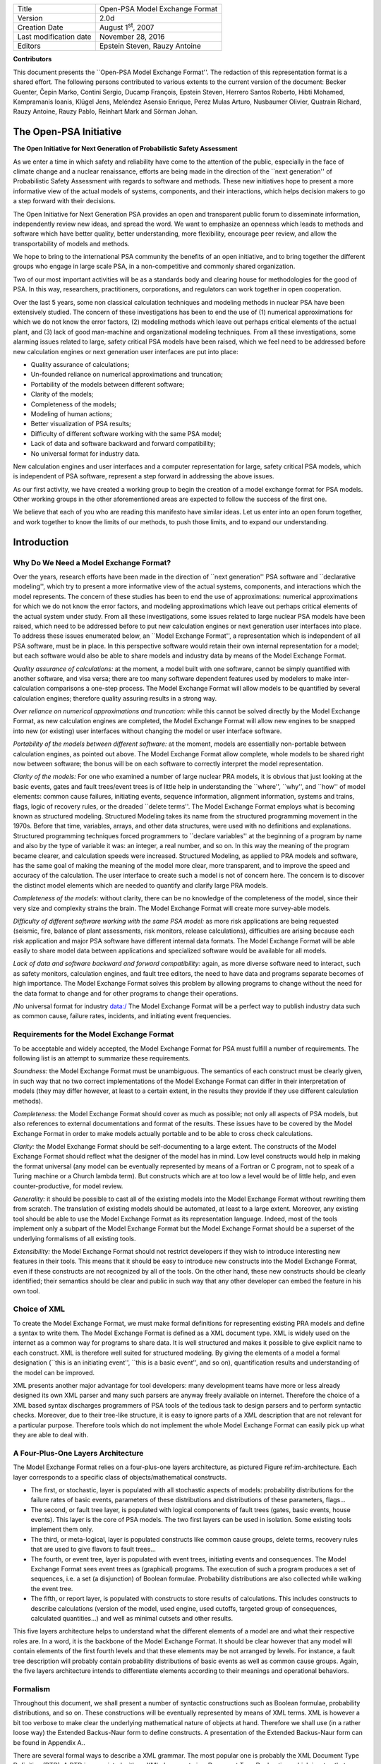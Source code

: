 +--------------------------+----------------------------------+
| Title                    | Open-PSA Model Exchange Format   |
+--------------------------+----------------------------------+
| Version                  | 2.0d                             |
+--------------------------+----------------------------------+
| Creation Date            | August 1\ :sup:`st`, 2007        |
+--------------------------+----------------------------------+
| Last modification date   | November 28, 2016                |
+--------------------------+----------------------------------+
| Editors                  | Epstein Steven, Rauzy Antoine    |
+--------------------------+----------------------------------+

**Contributors**

This document presents the \`\`Open-PSA Model Exchange Format''. The
redaction of this representation format is a shared effort. The
following persons contributed to various extents to the current version
of the document: Becker Guenter, Čepin Marko, Contini Sergio, Ducamp
François, Epstein Steven, Herrero Santos Roberto, Hibti Mohamed,
Kampramanis Ioanis, Klügel Jens, Meléndez Asensio Enrique, Perez Mulas
Arturo, Nusbaumer Olivier, Quatrain Richard, Rauzy Antoine, Rauzy Pablo,
Reinhart Mark and Sörman Johan.

The Open-PSA Initiative
=======================

|image0|

**The Open Initiative for Next Generation of Probabilistic Safety
Assessment**

As we enter a time in which safety and reliability have come to the
attention of the public, especially in the face of climate change and a
nuclear renaissance, efforts are being made in the direction of the
\`\`next generation'' of Probabilistic Safety Assessment with regards to
software and methods. These new initiatives hope to present a more
informative view of the actual models of systems, components, and their
interactions, which helps decision makers to go a step forward with
their decisions.

The Open Initiative for Next Generation PSA provides an open and
transparent public forum to disseminate information, independently
review new ideas, and spread the word. We want to emphasize an openness
which leads to methods and software which have better quality, better
understanding, more flexibility, encourage peer review, and allow the
transportability of models and methods.

We hope to bring to the international PSA community the benefits of an
open initiative, and to bring together the different groups who engage
in large scale PSA, in a non-competitive and commonly shared
organization.

Two of our most important activities will be as a standards body and
clearing house for methodologies for the good of PSA. In this way,
researchers, practitioners, corporations, and regulators can work
together in open cooperation.

Over the last 5 years, some non classical calculation techniques and
modeling methods in nuclear PSA have been extensively studied. The
concern of these investigations has been to end the use of (1) numerical
approximations for which we do not know the error factors, (2) modeling
methods which leave out perhaps critical elements of the actual plant,
and (3) lack of good man-machine and organizational modeling techniques.
From all these investigations, some alarming issues related to large,
safety critical PSA models have been raised, which we feel need to be
addressed before new calculation engines or next generation user
interfaces are put into place:

-  Quality assurance of calculations;

-  Un-founded reliance on numerical approximations and truncation;

-  Portability of the models between different software;

-  Clarity of the models;

-  Completeness of the models;

-  Modeling of human actions;

-  Better visualization of PSA results;

-  Difficulty of different software working with the same PSA model;

-  Lack of data and software backward and forward compatibility;

-  No universal format for industry data.

New calculation engines and user interfaces and a computer
representation for large, safety critical PSA models, which is
independent of PSA software, represent a step forward in addressing the
above issues.

As our first activity, we have created a working group to begin the
creation of a model exchange format for PSA models. Other working groups
in the other aforementioned areas are expected to follow the success of
the first one.

We believe that each of you who are reading this manifesto have similar
ideas. Let us enter into an open forum together, and work together to
know the limits of our methods, to push those limits, and to expand our
understanding.

Introduction
============

Why Do We Need a Model Exchange Format?
---------------------------------------

Over the years, research efforts have been made in the direction of
\`\`next generation'' PSA software and \`\`declarative modeling'', which
try to present a more informative view of the actual systems,
components, and interactions which the model represents. The concern of
these studies has been to end the use of approximations: numerical
approximations for which we do not know the error factors, and modeling
approximations which leave out perhaps critical elements of the actual
system under study. From all these investigations, some issues related
to large nuclear PSA models have been raised, which need to be addressed
before to put new calculation engines or next generation user interfaces
into place. To address these issues enumerated below, an \`\`Model
Exchange Format'', a representation which is independent of all PSA
software, must be in place. In this perspective software would retain
their own internal representation for a model; but each software would
also be able to share models and industry data by means of the Model
Exchange Format.

*Quality assurance of calculations:* at the moment, a model built with
one software, cannot be simply quantified with another software, and
visa versa; there are too many software dependent features used by
modelers to make inter-calculation comparisons a one-step process. The
Model Exchange Format will allow models to be quantified by several
calculation engines; therefore quality assuring results in a strong way.

*Over reliance on numerical approximations and truncation:* while this
cannot be solved directly by the Model Exchange Format, as new
calculation engines are completed, the Model Exchange Format will allow
new engines to be snapped into new (or existing) user interfaces without
changing the model or user interface software.

*Portability of the models between different software:* at the moment,
models are essentially non-portable between calculation engines, as
pointed out above. The Model Exchange Format allow complete, whole
models to be shared right now between software; the bonus will be on
each software to correctly interpret the model representation.

*Clarity of the models:* For one who examined a number of large nuclear
PRA models, it is obvious that just looking at the basic events, gates
and fault trees/event trees is of little help in understanding the
\`\`where'', \`\`why'', and \`\`how'' of model elements: common cause
failures, initiating events, sequence information, alignment
information, systems and trains, flags, logic of recovery rules, or the
dreaded \`\`delete terms''. The Model Exchange Format employs what is
becoming known as structured modeling. Structured Modeling takes its
name from the structured programming movement in the 1970s. Before that
time, variables, arrays, and other data structures, were used with no
definitions and explanations. Structured programming techniques forced
programmers to \`\`declare variables'' at the beginning of a program by
name and also by the type of variable it was: an integer, a real number,
and so on. In this way the meaning of the program became clearer, and
calculation speeds were increased. Structured Modeling, as applied to
PRA models and software, has the same goal of making the meaning of the
model more clear, more transparent, and to improve the speed and
accuracy of the calculation. The user interface to create such a model
is not of concern here. The concern is to discover the distinct model
elements which are needed to quantify and clarify large PRA models.

*Completeness of the models:* without clarity, there can be no knowledge
of the completeness of the model, since their very size and complexity
strains the brain. The Model Exchange Format will create more
survey-able models.

*Difficulty of different software working with the same PSA model:* as
more risk applications are being requested (seismic, fire, balance of
plant assessments, risk monitors, release calculations), difficulties
are arising because each risk application and major PSA software have
different internal data formats. The Model Exchange Format will be able
easily to share model data between applications and specialized software
would be available for all models.

*Lack of data and software backward and forward compatibility:* again,
as more diverse software need to interact, such as safety monitors,
calculation engines, and fault tree editors, the need to have data and
programs separate becomes of high importance. The Model Exchange Format
solves this problem by allowing programs to change without the need for
the data format to change and for other programs to change their
operations.

/No universal format for industry data:/ The Model Exchange Format will
be a perfect way to publish industry data such as common cause, failure
rates, incidents, and initiating event frequencies.

Requirements for the Model Exchange Format
------------------------------------------

To be acceptable and widely accepted, the Model Exchange Format for PSA
must fulfill a number of requirements. The following list is an attempt
to summarize these requirements.

*Soundness:* the Model Exchange Format must be unambiguous. The
semantics of each construct must be clearly given, in such way that no
two correct implementations of the Model Exchange Format can differ in
their interpretation of models (they may differ however, at least to a
certain extent, in the results they provide if they use different
calculation methods).

*Completeness:* the Model Exchange Format should cover as much as
possible; not only all aspects of PSA models, but also references to
external documentations and format of the results. These issues have to
be covered by the Model Exchange Format in order to make models actually
portable and to be able to cross check calculations.

*Clarity:* the Model Exchange Format should be self-documenting to a
large extent. The constructs of the Model Exchange Format should reflect
what the designer of the model has in mind. Low level constructs would
help in making the format universal (any model can be eventually
represented by means of a Fortran or C program, not to speak of a Turing
machine or a Church lambda term). But constructs which are at too low a
level would be of little help, and even counter-productive, for model
review.

*Generality:* it should be possible to cast all of the existing models
into the Model Exchange Format without rewriting them from scratch. The
translation of existing models should be automated, at least to a large
extent. Moreover, any existing tool should be able to use the Model
Exchange Format as its representation language. Indeed, most of the
tools implement only a subpart of the Model Exchange Format but the
Model Exchange Format should be a superset of the underlying formalisms
of all existing tools.

*Extensibility:* the Model Exchange Format should not restrict
developers if they wish to introduce interesting new features in their
tools. This means that it should be easy to introduce new constructs
into the Model Exchange Format, even if these constructs are not
recognized by all of the tools. On the other hand, these new constructs
should be clearly identified; their semantics should be clear and public
in such way that any other developer can embed the feature in his own
tool.

Choice of XML
-------------

To create the Model Exchange Format, we must make formal definitions for
representing existing PRA models and define a syntax to write them. The
Model Exchange Format is defined as a XML document type. XML is widely
used on the internet as a common way for programs to share data. It is
well structured and makes it possible to give explicit name to each
construct. XML is therefore well suited for structured modeling. By
giving the elements of a model a formal designation (\`\`this is an
initiating event'', \`\`this is a basic event'', and so on),
quantification results and understanding of the model can be improved.

XML presents another major advantage for tool developers: many
development teams have more or less already designed its own XML parser
and many such parsers are anyway freely available on internet. Therefore
the choice of a XML based syntax discharges programmers of PSA tools of
the tedious task to design parsers and to perform syntactic checks.
Moreover, due to their tree-like structure, it is easy to ignore parts
of a XML description that are not relevant for a particular purpose.
Therefore tools which do not implement the whole Model Exchange Format
can easily pick up what they are able to deal with.

A Four-Plus-One Layers Architecture
-----------------------------------

The Model Exchange Format relies on a four-plus-one layers architecture,
as pictured Figure ref:im-architecture. Each layer corresponds to a
specific class of objects/mathematical constructs.

|Architecture of the Model Exchange Format|

-  The first, or stochastic, layer is populated with all stochastic
   aspects of models: probability distributions for the failure rates of
   basic events, parameters of these distributions and distributions of
   these parameters, flags...

-  The second, or fault tree layer, is populated with logical components
   of fault trees (gates, basic events, house events). This layer is the
   core of PSA models. The two first layers can be used in isolation.
   Some existing tools implement them only.

-  The third, or meta-logical, layer is populated constructs like common
   cause groups, delete terms, recovery rules that are used to give
   flavors to fault trees...

-  The fourth, or event tree, layer is populated with event trees,
   initiating events and consequences. The Model Exchange Format sees
   event trees as (graphical) programs. The execution of such a program
   produces a set of sequences, i.e. a set (a disjunction) of Boolean
   formulae. Probability distributions are also collected while walking
   the event tree.

-  The fifth, or report layer, is populated with constructs to store
   results of calculations. This includes constructs to describe
   calculations (version of the model, used engine, used cutoffs,
   targeted group of consequences, calculated quantities...) and well as
   minimal cutsets and other results.

This five layers architecture helps to understand what the different
elements of a model are and what their respective roles are. In a word,
it is the backbone of the Model Exchange Format. It should be clear
however that any model will contain elements of the first fourth levels
and that these elements may be not arranged by levels. For instance, a
fault tree description will probably contain probability distributions
of basic events as well as common cause groups. Again, the five layers
architecture intends to differentiate elements according to their
meanings and operational behaviors.

Formalism
---------

Throughout this document, we shall present a number of syntactic
constructions such as Boolean formulae, probability distributions, and
so on. These constructions will be eventually represented by means of
XML terms. XML is however a bit too verbose to make clear the underlying
mathematical nature of objects at hand. Therefore we shall use (in a
rather loose way) the Extended Backus-Naur form to define constructs. A
presentation of the Extended Backus-Naur form can be found in Appendix
A..

There are several formal ways to describe a XML grammar. The most
popular one is probably the XML Document Type Definition (DTD). A DTD is
associated with an XML document via a Document Type Declaration, which
is a tag that appears near the start of the XML document. The
declaration establishes that the document is an instance of the type
defined by the referenced DTD. DTD are a good verification tools, but
hard to interpret by a human. Therefore, we shall present the grammar of
the Model Exchange Format mainly by means of examples and semi-formal
descriptions with the Extended Backus Naur form. A formal DTD for the
whole Model Exchange Format is given Appendix B.. A semi-formal
Backus-Naur form for the Model Exchange Format is given Appendix C..

It is worth noting that the XML descriptions we are giving here can be
extended in any way to fulfill the needs of a particular tool. In
particular, comments and pointers to documentation should be added here
and there to the model.

Organization of the document
----------------------------

The remainder of this document is organized into six chapters
corresponding to an introductive overview, one chapter per layer of the
architecture of the Model Exchange Format and one additional chapter for
models as a whole.

-  Chapter III gives an overview of main elements of a model and shows
   how these elements are organized. It discusses how to split a
   description into several files, how to solve naming conflicts...

-  Chapter IV presents the fault tree layer. The fault tree layer is not
   the lowest one in the hierarchy. However, fault trees are the most
   basic and the central concept of PSA models. For this reason, we put
   it in front.

-  Chapter V present the stochastic layer, i.e. all the mechanisms to
   associate probability distributions to basic events.

-  Chapter VI presents the meta-logical layer.

-  Chapter VII presents the event tree layer.

-  Chapter VIII discusses the organization of models.

-  Finally, chapter presents the report/results layer, i.e. the
   normalized format for results of assessment of PSA models.

Three appendices give additional details or summarize the contents of
these six chapters.

-  Appendix A. presents the Backus-Naur form we use throughout this
   document to describe both the mathematical structure of the
   constructs and their XML representation.

-  Appendix B. gives the Document Type Definition (DTD) of the full
   Model Exchange Format.

-  Appendix C. gives the Backus-Naur form of the Model Exchange Format.

Anatomy of the Model Exchange Format
====================================

This chapter presents the anatomy of the Model Exchange Format, i.e. the
main components of a model and their relationships. We assume the reader
is familiar with the fault tree/event tree methodology.

Elements of a model
-------------------

Variables, Terms and Containers
~~~~~~~~~~~~~~~~~~~~~~~~~~~~~~~

Elements of a model are, as expected, components of fault trees/event
trees, namely basic events, gates, house events, probability
distributions, initiating events, safety systems, consequences...
Conceptually, it is convenient to arrange most of these elements into
one of the three categories: terms, variables and containers.

*Variables:* Variables are named elements. Gates, basic events, house
events, stochastic parameters, functional events, initiating events and
consequences are all variables. A variable is always defined, i.e.
associated with a term.

*Terms:* Terms are built over variables, constants and operators. For
instance, the Boolean formula \`\`primary-motor-failure or
no-current-to-motor'' is a term built over the basic event
\`\`primary-motor-failure'', the gate \`\`no-current-to-motor'' and the
Boolean operator \`\`or''. Similarly, the probability distribution
\`\`1-exp(-lambda\*t)'' is a term built over the numerical constant
\`\`1'', the failure rate \`\`lambda'' the time \`\`t'', and the three
arithmetic operators \`\`-\`\`, \`\`exp'' and \`\`\*'' (\`\`lambda'' and
\`\`t'' are variables). Note that variables are terms

*Containers:* According to our terminology, a model is nothing but a set
of definitions of variables. Since a brute list of such definitions
would lack of structure, the Model Exchange Format makes it possible to
group them into containers. Containers have names and can be themselves
grouped into higher level containers. For instance, a fault tree is a
container for definitions of gates, house-events, basic events and
parameters of probability distributions. Similarly, an event tree is a
container for definitions of initiating events, functional events,
sequences...

We are now ready to list the main elements of a model. The exact content
and role of these different elements will be detailed in the subsequent
chapters.

Stochastic Layer
~~~~~~~~~~~~~~~~

*Stochastic variables and terms:* Stochastic expressions are terms that
are used to define probability distributions (associated with basic
events). Stochastic variables are called parameters. For instance,
\`\`1-exp(-lambda\*t)'' is a stochastic expression built over the two
parameters \`\`lambda'' and \`\`t''.

From a programming viewpoint, it is convenient to group definitions of
parameters into (stochastic) containers. The stochastic layer is
populated with stochastic parameters, expressions and containers.

Fault Tree Layer
~~~~~~~~~~~~~~~~

*Boolean formulae, Basic Events, House Events and Gates:* Boolean
formulae, or formulae for short, are terms built over the usual set of
constants (true, false), connectives (and, or, not...) and Boolean
variables, i.e. Basic Events, Gates and House Events. Boolean variables
are called events, for that's what they represent in the sense of the
probability theory. Basic events are associated with probability
distributions, i.e. with (stochastic) expressions. Gates are defined as
Boolean formulae. House events are special gates that are defined as
Boolean constants only.

*Fault Trees:* According to what precedes, a fault tree is container for
definitions of parameters, basic events, house events and gates.

The fault tree layer is populated with all elements we have seen so far.

Meta-Logical Layer
~~~~~~~~~~~~~~~~~~

The meta-logical layer contains extra-logical constructs in addition to
fault trees. These extra-logical constructs are used to handle issues
that are not easy to handle in a purely declarative and logical way.

*Common Cause Groups:* Common cause groups are sets of basic events that
are not statistically independent. Several models can be used to
interpret common cause groups. All these models consist in splitting
each event of the group into a disjunction of independent basic events.

*Substitutions:* delete terms, exchange events, and recovery rules are
global and extra-logical constraints that are used to describe
situations such as physical impossibilities, technical specifications,
or to modify the probability of a scenario according to some physical
rules or judgments about human actions. In the Model Exchange Format,
these extra-logical constructs are all modeled by means of the generic
notion of substitution.

Event Tree Layer
~~~~~~~~~~~~~~~~

As we shall see, event trees must be seen as a (semi-)graphical language
to describe and to combine sequences. Elements of this language are the
following.

*Event Trees:* Event Trees define scenarios from an Initiating Event (or
an Initiating Event Group) to different end-states. In the Model
Exchange Format, end-states are called Sequences. The same event tree
can be used for different Initiating Events. Along the scenarios,
\`\`flavored'' copies of fault trees are collected and/or values are
computed. Flavors are obtained by changing values of house events and
parameters while walking along the tree. Event Trees are containers
according to our terminology. They contain definition of functional
events and states.

*Initiating Events, Initiating Event Groups:* Initiating Events describe
the starting point of an accidental sequence. They are always associated
with an event tree, although they are in general declared outside of
this event tree. The Model Exchange Format makes it possible to chain
event trees. Therefore, the end-state of a sequence of an event tree may
be the initiating event of another event tree. Initiating Events are
variables, according to our terminology. Initiating event groups are
sets of initiating events. Despite of their set nature, initiative
events are also variables, because an initiating event group may contain
another one (the initiating terms are set operations).

*Functional Events:* Functional Events describe actions that are taken
to prevent an accident or to mitigate its consequences (usually by means
of a fault tree). Depending on the result of such an action, the
functional event may be in different, e.g. \`\`success'' or
\`\`failure''. Functional Events label the columns the graphical
representation of Event Trees.

*Sequences, Branches:* Sequences are end-states of branches of event
trees. Branches are named intermediate states.

*Instructions, Rules:* Instructions are used to describe the different
paths of an event tree, to set the states of functional events, to give
flavors of fault trees that are collected, and to communicate with the
calculation engine. Rules are (named) groups of Instructions. They
generalize split-fractions of the event tree linking approach, and
boundary condition sets of the fault tree linking approach.

*Consequences, Consequence groups:* Consequences are couples made of an
initiating event and a sequence (an event tree end-state). Consequences
are named and are defined. They are variables according to our
terminology. Like Initiating Events, Consequences can be grouped to
study a particular type of accident. Consequence Groups are also
variables (the consequence terms are set operations).

*Missions, Phases:* In some cases, the mission of the system is split
into different phase. The Model Exchange Format provides constructs to
reflect this situation.

Structure of a model
--------------------

Relationships between elements of a model
~~~~~~~~~~~~~~~~~~~~~~~~~~~~~~~~~~~~~~~~~

The elements of a model, their layer and their dependencies are pictured
are pictured Figure ref:im-main-el. This schema illustrates the
description given in the previous section. Term categories are
represented by rectangles. Variables categories are represented by
rounded rectangles. A variable category is always included in a term
category (for variables are terms). The three container categories,
namely models, event trees and fault trees are represented by dashed
rectangles. Dependencies among categories are represented by arrows.

|The main elements of a model, their layers and their dependencies|

Giving more structure to a model
~~~~~~~~~~~~~~~~~~~~~~~~~~~~~~~~

A model (like a fault tree or an event tree) is a list of declarations.
The Model Exchange Format does not require structuring these
declarations: they can be given in any order, provided that the type of
an object can be decided prior to any use of this object. Fault trees
and event trees provide a first mean to organize models. This may be not
sufficient, especially when models are big. In order to structure
models, the Model Exchange Format provides the analyst with two
mechanisms.

First, declarations can be grouped together by means of user defined
containers. Such a container is just a XML tag. It has no semantics for
the model. It just makes it possible to delimit a set of objects of the
model that are physically or functionally related (for instance, the
different failure modes of a physical component).

Second, the Model Exchange Format makes it possible to associate user
defined attributes to the main components. For instance, we may define
an attribute \`\`zone'' with a value \`\`room33'' for all constructs
describing components located in the room 33. This indirect mean is very
powerful. It can be used extensively to perform calculations or changes
on a particular subset of elements.

Containers as name spaces
~~~~~~~~~~~~~~~~~~~~~~~~~

Once declared, elements are visible and accessible everywhere in the
model. This visibility means in turn that an object of a given type,
e.g. parameter or event, is unique. No two distinct objects of the same
type can have the same name. This constraint seems to be fine and
coherent. However, some tools do not obey the rule: two gates of two
different fault trees and representing two different functions may have
the same name. It is not possible to reject this possibility (as a bad
modeling practice), because when models are large and several persons
are working in collaboration, such name conflicts are virtually
impossible to avoid.

To solve this problem, the Model Exchange Format considers containers,
i.e. not only fault trees and event trees but also user defined
containers, as name spaces. By default, objects defined in a container
are global. But it is possible to declare them as local to the container
as well. In that case, they are not visible outside the container, and
tools are in charge of solving potential name conflicts.

Definitions, Labels and Attributes
~~~~~~~~~~~~~~~~~~~~~~~~~~~~~~~~~~

Here follows some additional useful elements about the Model Exchange
Format.

*Definitions versus references:* For the sake of the clarity (and for
XML specific reasons), it is important to distinguish the
declaration/definition of an element from references to that element.
For instance, we have to distinguish the definition of the gate
\`\`motor-fails-to-start'' (as the Boolean formula
\`\`primary-motor-failure or no-current-to-motor''), from references to
that gate into definitions of other gates.

In the Model Exchange Format, the definition of a variable or a
container, for instance a gate, is in the following form.

.. code:: xml

    <define-gate name="motor-fails-to-start" ...>
      ...
    </define-gate>

References to that gate are in the following form.

.. code:: xml

    ...

    <gate name="motor-fails-to-start" />

    ...

So, there are two tags for each element (variable or container) of the
Model Exchange Format: the tag \`\`define-element'' to define this
element and the tag \`\`element'' to refer this element. Note that the
attribute \`\`name'' is systematically used to name elements.

*Labels:* It is often convenient to add a comment to the definition of
an object. The Model Exchange Format defines a special tag \`\`label''
to do so. The tag label can contain any text. It must be inserted as the
first child of the definition of the object. E.g.

.. code:: xml


    <define-gate name="motor-fails-to-start" ...>
    <label>
    Warning: secondary motor failures are not taken into account here.
    </label>
    ...
    </define-gate>

*Attributes:* Attributes can be associated with each element (variable
or container) of the Model Exchange Format. An attribute is a pair
(name, value), where both name and value are normally short strings.
Values are usually scalars, i.e. they are not interpreted. In order to
allow tools to interpret values, a third field \`\`type'' can be
optionally added to attributes. The tags \`\`attributes'' and
\`\`attribute'' are used to set attributes. The former is mandatory,
even when only one attribute is defined. It must be inserted as the
first child of the definition of the object, or just after the tag
label, if any. E.g.

.. code:: xml

    <define-gate name="motor-fails-to-start" ...>
    <label>
    Warning: secondary motor failures are not taken into account here.
    </label>
    <attributes>
    <attribute name="zone" value="room33" />
    ...
    </attributes>
    ...
    </define-gate>

The Backus-Naur form for the XML representation of labels and attributes
is as follows.

.. code:: xml

    label := <label> any text </label>
    attributes ::= <attributes> attribute + </attributes>
    attribute ::= <attribute name="identifier" value="string" [type="string" ] />

Fault Tree Layer
================

The Fault Tree layer is populated with logical components of Fault
Trees. It includes the stochastic layer, which contains itself the
probabilistic data. The stochastic layer will be presented in the next
section.

Description
-----------

Constituents of fault trees are Boolean variables (gates, basic events,
and house events), Boolean constants (true and false) and connectives
(and, or, k-out-of-n, not ...). Despite of their name, fault trees have
in general a directed acyclic graph structure (and not a tree-like
structure), because variables can be referenced more than once. The
simplest way to describe a fault tree is to represent it as a set of
equations in the form \`\`variable = Boolean-formula''. Variables that
show up as left hand side of an equation are gates. Variables that show
up only in right hand side formulae are basic events. Finally, variables
that show up only as left hand side of an equation are top events. Such
a representation imposes two additional conditions: first, the set of
equations must contain no loop, i.e. that the Boolean formula at the
right hand side of an equation must not depend, even indirectly
(recursively), on the variable at the left hand side. Second, a variable
must not show up more than once at the left hand side of an equation,
i.e. gates must be uniquely defined. Figure ref:im-ft shows a Fault
Tree. The corresponding set of equations is as follows.

#+BEGIN\ :sub:`VERSE`

TOP = G1 or G2

G1 = H1 and G3 and G4

G2 = not H1 and BE2 and G4

G3 = BE1 or BE3

G4 = BE3 or BE4

#+END\ :sub:`VERSE`

On the figure, basic events are surrounded with a circle. Basic events
are in general associated with a probability distribution (see Chapter
V).

House events (surrounded by a house shape frame on the figure) are
represented as variables but are actually constants: when the tree is
evaluated house events are always interpreted by their value, which is
either true or false. By default, house events take the value false.
Negated house events (gates, basic events) are represented by adding a
small circle over their symbol.

A semi-formal description of constructs of Fault Trees is given under
the Backus-Naur form ref:FigureIV-4. This description allows loops (in
the sense defined above), multiple definitions and trees with multiple
top events. The presence of loops must be detected by a specific check
procedure. If a variable or a parameter is declared more than once,
tools should emit a warning and consider only the last definition as the
good one (the previous ones are just ignored). In some circumstances, it
is of interest to define several fault trees at once by means of a
unique set of declarations. Therefore the presence of multiple top
events should not be prevented. We shall see what parameters and
expressions are in the next chapter.

|A Fault Tree|

The semantics of connectives is given Table ref:TableIV-1. Note that
connectives \`\`and'', \`\`or'', \`\`xor'', \`\`iff'', \`\`nand'' and
\`\`nor'' are associative. Therefore it suffices to give their semantics
when they take two arguments, i.e. two Boolean formulae F and G.

.. code:: xml

    fault-tree-definition ::=
      fault-tree identifier ( event-definition | parameter-definition )

    event-definition ::=

    gate = formula
      | basic-event = expression
      | house-event = Boolean-constant

    formula ::=
      event
      | Boolean-constant
      | and formula+
      | or formula+
      | not formula
      | xor formula+
      | iff formula+
      | nand formula+
      | nor formula+
      | atleast integer formula+
      | cardinality integer integer formula+
      | imply formula formula

    event ::= gate | basic-event | house-event

    Boolean-constant ::= constant (true | false)

+-------------------+-----------------------------------------------------------------------------------------------------------------------------------------------------------------------------------------------------------------------+
|                   | <70>                                                                                                                                                                                                                  |
+-------------------+-----------------------------------------------------------------------------------------------------------------------------------------------------------------------------------------------------------------------+
| **Connective**    | **Semantics**                                                                                                                                                                                                         |
+-------------------+-----------------------------------------------------------------------------------------------------------------------------------------------------------------------------------------------------------------------+
| **and**           | F and G is true if both F and G are true, and false otherwise                                                                                                                                                         |
+-------------------+-----------------------------------------------------------------------------------------------------------------------------------------------------------------------------------------------------------------------+
| **or**            | F or G is true if either F or G is true, and false otherwise                                                                                                                                                          |
+-------------------+-----------------------------------------------------------------------------------------------------------------------------------------------------------------------------------------------------------------------+
| **not**           | not F is true if its F is false, and false otherwise                                                                                                                                                                  |
+-------------------+-----------------------------------------------------------------------------------------------------------------------------------------------------------------------------------------------------------------------+
| **xor**           | F xor G is equivalent to (F and not G) or (not F and G)                                                                                                                                                               |
+-------------------+-----------------------------------------------------------------------------------------------------------------------------------------------------------------------------------------------------------------------+
| **iff**           | F iff G is equivalent to (F and G) or (not F and not G)                                                                                                                                                               |
+-------------------+-----------------------------------------------------------------------------------------------------------------------------------------------------------------------------------------------------------------------+
| **nand**          | F nand G is equivalent to not (F and G)                                                                                                                                                                               |
+-------------------+-----------------------------------------------------------------------------------------------------------------------------------------------------------------------------------------------------------------------+
| **nor**           | F nor G is equivalent to not (F or G)                                                                                                                                                                                 |
+-------------------+-----------------------------------------------------------------------------------------------------------------------------------------------------------------------------------------------------------------------+
| **atleast**       | true if at least k out of the Boolean formulae given as arguments are true, and false otherwise. This connective is also called k-out-of-n, where k is the integer and n is the Boolean formulae given in arguments   |
+-------------------+-----------------------------------------------------------------------------------------------------------------------------------------------------------------------------------------------------------------------+
| **cardinality**   | true if at least l and at most h of the Boolean formulae given as arguments are true, and false otherwise. l and h are the two integers (in order) given as arguments.                                                |
+-------------------+-----------------------------------------------------------------------------------------------------------------------------------------------------------------------------------------------------------------------+
| **imply**         | F implies G is equivalent to not F and G                                                                                                                                                                              |
+-------------------+-----------------------------------------------------------------------------------------------------------------------------------------------------------------------------------------------------------------------+

Table: Semantics of Boolean connectives

+-----------------+-----------------------------------------------------------------------------------------------------------------------------------------------------------------------------------------------------------------------------------------------------------------------------------------------------------------------------------------------------------------------------------------------------------------------------------------------------------------------------------------------------------------------------------------------------------------------------------------------------------------------------------------------------------+
|                 | <70>                                                                                                                                                                                                                                                                                                                                                                                                                                                                                                                                                                                                                                                      |
+-----------------+-----------------------------------------------------------------------------------------------------------------------------------------------------------------------------------------------------------------------------------------------------------------------------------------------------------------------------------------------------------------------------------------------------------------------------------------------------------------------------------------------------------------------------------------------------------------------------------------------------------------------------------------------------------+
| Dynamic Gates   | In a second step, it would be of interest to incorporate to the Model Exchange Format \`\`inhibit'' gates, \`\`priority'' gates and \`\`triggers'' (like in Boolean Driven Markov processes). All of these dynamic gates can be interpreted as \`\`and'' gates in a Boolean framework. In more general frameworks (like Markovian frameworks) they can be interpreted in a different way, and provide mechanisms to model in an accurate way backup systems, limited amount of resources... The complexity of the assessment of this kind of model is indeed much higher than the one of Boolean models (which is already at least NP-hard or #P-hard).   |
+-----------------+-----------------------------------------------------------------------------------------------------------------------------------------------------------------------------------------------------------------------------------------------------------------------------------------------------------------------------------------------------------------------------------------------------------------------------------------------------------------------------------------------------------------------------------------------------------------------------------------------------------------------------------------------------------+

XML Representation
------------------

The Backus-Naur form for the XML description of fault trees is given
ref:FigureIV-5 and ref:FigureIV-6.

This description deserves some comments.

-  It leaves for now the tags \`\`define-parameter'' and
   \`\`expression'' unspecified. We shall see in the next chapter how
   these tags are used to define the probability distributions.

-  Similarly, the tag \`\`define-component'' will be explained in the
   next section.

-  Although the Model Exchange Format adopts the declarative modeling
   paradigm, it is often convenient to use variables in formulae before
   declaring them. The Model Exchange Format therefore refers to
   variables with the generic term \`\`event'', possibly without a
   \`\`type'' attribute.

-  By default, the value of a house is event is \`\`false''. So it is
   not necessary to associate a value with a house event when declaring
   it. We shall see section VII.3 how to change the value of a house
   event.

-  Although events are typed (they are either gates, house events or
   basic events), two different events cannot have the same name (within
   the same name space), even if they are of different types. This point
   will be explained in the next section.

.. code:: latex


    fault-tree-definition ::=
      <define-fault-tree name="identifier" >
      [ label ]
      [ attributes ]
      (event-definition | parameter-definition |component-definition )*
      </define-fault-tree >
    component-definition ::=
     <define-component name="identifier" [ role="private|public" ] >
     [ label ]
     [ attributes ]
     ( event-definition | parameter-definition | component-definition)*
      <define-component>
     model-data ::=
      <model-data>
         ( house-event-definition | basic-event-definition | parameter-definition )*
      </model-data>

    event-definition ::=
       gate-definition
      | house-event-definition
      | basic-event-definition

    gate-definition ::=
      <define-gate name="identifier" [ role="private|public" ] >
      [ label ]
      [ attributes ]
      formula
      </define-gate>

    house-event-definition ::=
      <define-house-event name="identifier" [ role="private|public" ] >
      [ label ]
      [ attributes ]
      [ Boolean-constant ]
      </define-house-event>

    basic-event-definition ::=
      <define-basic-event name="identifier" [ role="private|public" ] >
      [ label ]
      [ attributes ]
      [ expression ]
      </declare>


.. code:: latex

    formula ::=
        event
      | Boolean-constant
      | <and> formula+ </and>
      | <or> formula+ </or>
      | <not> formula </not>
      | <xor> formula+ </xor>
      | <iff> formula+ </iff>
      | <nand> formula+ </nand>
      | <nor> formula+ </nor>
      | <atleast min="integer" > formula+ </atleast>
      | <cardinality min="integer" max="integer" > formula+  </cardinality>
      | <imply> formula formula </imply>

    event ::=
      <event name="identifier" [ type="event-type" ] />
      | <gate name="identifier" />
      | <house-event name="identifier" />
      | <basic-event name="identifier" />

    event-type ::= gate | basic-event | house-event

    Boolean-constant ::= <constant value="Boolean-value" />

    Boolean-value ::= true | false

The attribute \`\`role'' is used to declare whether an element is public
or private, i.e. whether it can be referred by its name everywhere in
the model or only within its inner most container. This point will be
further explained in the next section. This attribute is optional for by
default all elements are public.

The fault tree pictured ref:FigureIV-3 is described ref:FigureIV-7. In
this representation, the house event \`\`h1'' has by default the value
\`\`true''. Basic events are not declared for it is not necessary, so no
probability distributions they are not associated with a probability
distribution.

.. raw:: html

   <div>

XML description of Fault Tree pictured ref:FigureIV-3. label:FigureIV-7.
.. code:: XML


    <?xml version="1.0" ?>
    <!DOCTYPE opsa-mef>
    <opsa-mef>
      <define-fault-tree name="FT1" >
        <define-gate name="top">
          <or>
        <gate name="g1" />
        <gate name="g2" />
          </or>
        </define-gate>
        <define-gate name="g1">
          <and>
        <house-event name="h1" />
        <gate name="g3"/>
        <gate name="g4"/>
          </and>
        </define-gate>
        <define-gate name="g2">
          <and>
        <not>
          <house-event name="h1" />
        </not>
        <basic-event name="e2" />
        <gate name="g4" />
          </and>
        </define-gate>
        <define-gate name="g3">
          <or>
        <basic-event name="e1" />
        <basic-event name="e3" />
          </or>
        </define-gate>
        <define-gate name="g4">
          <or>
        <basic-event name="e3" />
        <basic-event name="e4" />
          </or>
        </define-gate>
        <define-house-event name="h1" >
          <constant value="true" />
        </define-house-event>
      </define-fault-tree>
      <opsa-mef>

.. raw:: html

   </div>

Extra Logical Constructs and Recommendations
--------------------------------------------

Model-Data and Components
~~~~~~~~~~~~~~~~~~~~~~~~~

The Model Exchange Format provides a number of extra-logical constructs
to document and structure models. Labels and attributes are introduced
Section III.2.4. They can be associated with declared element in order
to document this element. Fault trees are a first mean to structure
models. A fault tree groups any number of declarations of gates, house
events, basic event and parameters.

It is sometimes convenient to group definitions of house events, basic
events and parameters outside fault trees. The Model Exchange Format
provides the container \`\`model-data'' to do so.

The Model Exchange Format makes it possible to group further
declarations through the notion of component. A component is just a
container for declarations of events and parameters. It has a name and
may contain other components. The use of components is illustrated by
the following example.

Figure ref:FigureIV-8 shows a fault tree FT with three components A, B
and C. The component B is nested into the component A. The XML
representation for this Fault Tree is given Figure ref:FigureIV-9. With
a little anticipation, we declared basic events. Note that components
and fault trees may also contain definitions of parameters. Note also
that the basic event BE1, which is declared in the component A, is used
outside of this component (namely in the sibling component C).

|A Fault Tree with Three Components|

.. raw:: html

   <div>

XML Representation for the Fault Tree pictured ref:FigureIV-8.
label:FigureIV-9
.. code:: xml


    <define-fault-tree name="FT">
      <define-gate name="TOP">
        <or>
          <gate name="G1" />
          <gate name="G2" />
          <gate name="G3" />
        </or>
      </define-gate>
      <define-component name="A">
        <define-gate name="G1">
          <and>
        <basic-event name="BE1" />
        <basic-event name="BE2" />
          </and>
        </define-gate>
        <define-gate name="G2">
          <and>
        <basic-event name="BE1" />
        <basic-event name="BE3" />
          </and>
        </define-gate>
        <define-basic-event name="BE1" >
          <float value="1.2e-3" />
        </define-basic-event>
        <define-component name="B">
          <define-basic-event name="BE2" >
        <float value="2.4e-3" />
          </define-basic-event>
          <define-basic-event name="BE3" >
        <float value="5.2e-3" />
          </define-basic-event>
        </define-component>
      </define-component>
      <define-component name="C">
        <define-gate name="G3">
          <and>
        <basic-event name="BE1" />
        <basic-event name="BE4" />
          </and>
        </define-gate>
        <define-basic-event name="BE4" >
          <float value="1.6e-3" />
        </define-basic-event>
      </define-component>
    </define-fault-tree>

.. raw:: html

   </div>

Solving Name Conflicts: Public versus Private Elements
~~~~~~~~~~~~~~~~~~~~~~~~~~~~~~~~~~~~~~~~~~~~~~~~~~~~~~

By default, all of the elements of a model are public: they are visible
everywhere in the model and they can be referred by their name. For
instance, the basic event \`\`BE1'' of the fault tree pictured Figure
ref:FigureIV-9 can be just referred as \`\`BE1''. This principle is
fairly simple. It may cause however some problem for large models,
developed by several persons: it is hard to prevent the same name to be
used twice, especially for what concerns gates (some software allow
actually this possibility).

The Model Exchange Format makes it possible to declare elements of fault
trees either as public or as private (to their inner most container).
Unless declared otherwise, an element is public if its innermost
container is public and private otherwise. For instance, if the
component \`\`A'' of the fault tree pictured Figure ref:FigureIV-9 is
declared as private, then the component \`\`B'' (and its two basic
events \`\`BE2'' and \`\`BE3''), the gates \`\`G1'' and \`\`G2'' and the
basic event \`\`BE1'' are private by default. There is no difference
between public and private elements except that two private elements of
two different containers may have the same name, while public elements
must be uniquely defined.

There is actually three ways to refer an element:

-  An element can be referred by its name. This works either if the
   element is public or if it is referred inside the container (fault
   tree or component) in which it is declared. For instance, if the
   basic event \`\`BE1'' is public, it can be referred as \`\`BE1''
   anywhere in the model. If it is private, it can be referred as
   \`\`BE1'' only inside the component \`\`A''.

-  An element can be referred by its full path (of containers), whether
   it is public or private. The names of containers should be separated
   with dots. For instance, the basic event \`\`BE2'' can be referred as
   \`\`FT.A.B.BE2'' anywhere in the model.

-  Finally, an element can be referred by its local path, whether it is
   public or private. For instance, if the gate \`\`G1'' can be referred
   as \`\`FT.A.G1'' outside of the fault tree \`\`FT'', as \`\`A.G1''
   inside the declaration of \`\`FT'', and finally as \`\`G1'' inside
   the declaration of the component \`\`A''. If the basic event BE1 is
   private (for a reason or another), it should be referred either as
   \`\`FT.A.BE1'' inside the component \`\`C''. In this case, the
   definition of the gate \`\`G3'' is as follows.

.. code:: xml

    <define-gate name="G3">
      <and>
        <basic-event name="FT.A.BE1" />
        <basic-event name="BE4" />
      </and>
    </define-gate>

The important point here is that it is possible to name two private
elements of two different containers with the same identifier. For
instance, if components \`\`B'' and \`\`C'' are private, it is possible
to rename the basic-event \`\`BE4'' as \`\`BE2''. Outside these two
components the two basic events \`\`B2'' must be referred using their
(local or global) paths.

Inherited attributes
~~~~~~~~~~~~~~~~~~~~

Attributes associated with a container (fault tree, event tree or
component) are automatically inherited by all the elements declared in
the container. It is indeed possible to change the value of the
attribute at element level.

Recommendations
~~~~~~~~~~~~~~~

*Layered Models:* In PSA models, fault trees are in general layered,
i.e. arguments of connectives (and, or...) are always either variables
or negations of variables. Although there is no reason to force such a
condition, it is recommended to obey it, for the sake of clarity.

*Use Portable Identifiers:* In the XML description of fault trees, we
intentionally did not define identifiers. In many fault tree tools,
identifiers can be any string. It is however strongly recommended for
portability issues to use non problematic identifiers, like those of
programming languages, and to add a description of elements as a
comment. This means not using lexical entities such as spaces,
tabulations, \`\`.'' or \`\`/'' in names of elements, as well as
realizing that some old tools cannot differentiate between capital and
small letters.

*Role of Parameters, House Events and Basic Events:* Parameters, house
events and basic events should be always public, in order to facilitate
their portability from one tool to another.

Stochastic Layer
================

Description
-----------

The stochastic layer is populated with failure probabilities or failure
probability distributions associated with basic events (in the event
tree linking approach, functional events also can be associated with
such a distribution). Probability distributions are described by
(stochastic) expressions, which are terms, according to the terminology
of Chapter III. These expressions may depend on parameters (variables),
so the stochastic layer can be seen a set of stochastic equations.

Stochastic equations associated with basic events play actually two
roles:

-  They are used to calculate probability distributions of each basic
   event, i.e. for a given mission time t, the probability Q(t) that the
   given basic event occurs before t. The probability distribution
   associated with a basic event is typically a negative exponential
   distribution of parameter *λ*:

    Note that, for the sake of the clarity, the Model Exchange Format
    represents explicitly the mission time as a parameter of a special
    type.

-  Parameters are sometimes not known with certainty. Sensitivity
   analyses, such as Monte-Carlo simulations, are thus performed to
   study the change in risk due to this uncertainty. Expressions are
   therefore used to describe distributions of parameters. Typically,
   the parameter *λ*\ of a negative exponential distribution will be
   itself distributed according to a lognormal law of mean 0.001 and
   error factor 3.

Stochastic expressions are made of the following elements:

-  Boolean and numerical constants,

-  Stochastic variables, i.e. parameters, including the special variable
   to represent the mission time,

-  Boolean and arithmetic operations (sums, differences, products...),

-  Built-in expressions that can be seen as macro-expressions that are
   used to simplify and shorten the writing of probability distributions
   (E.g. exponential, Weibull...),

-  Primitives to generate numbers at pseudo-random according to some
   probability distribution. The base primitive makes it possible to
   generate random deviates with a uniform probability distribution.
   Several other primitives are derived from this one to generate random
   deviates with normal, lognormal... distributions. Moreover, it is
   possible to define discrete distributions \`\`by hand'' through the
   notion of histogram.

-  Directives to test the status of initial and functional events.

Figure V -10 sketches the Backus-Naur form for the constructs of the
stochastic layer. Note that, conversely to variables (events) of the
Fault Tree layer, parameters have to be defined (there is no equivalent
to Basic Events).

.. code:: latex

    basic-event-declaration ::= basic-event = expression
    parameter-declaration ::= parameter = expression
    expression ::=
        constant | parameter | operation | built-in | random-deviate | test-event
    constant ::= bool | integer | float
    parameter ::= regular-parameter | system-mission-time
    operation ::=
       and expression+
      | or expression+
      | not expression
      | eq expression expression
      | df expression expression
      ...
      | neg expression
      | add expression+
      | sub expression+
      | mul expression+
      | div expression+
      | pow expression expression
      ...
      | if expression then expression else expression

    built-in ::=
      exponential expression expression
      | Weibull expression expression expression expression
      ...

    random-deviate ::=
      uniform-deviate expression expression
      | lognormal-deviate expression expression expression
      | histogram
      ...

    test-event ::=
      test-initial-event name
      | test-functional-event name state

The XML representation of the stochastic layer just reflects these
different constructs.

.. raw:: html

   <div>

Backus-Naur grammar for XML representation of expressions
label:FigureV-11.
.. code:: latex

    parameter-definition ::=
      <define-parameter name="identifier"
      [ role="private|public" ] [ unit="unit" ]>
      [ label ] [ attributes ]
      expression
      </define-parameter>

    unit ::= bool | int | float | hours | hours-1 | years | years-1| demands | fit

    expression ::=
     constant | parameter | operation | built-in | random-deviate | test-event

    constant ::=
      <bool value="Boolean-value" >
      | <int value="integer" >
      | <float value="float" >

    parameter ::=
      <parameter name="identifier" [ unit="unit" ] >
      | <system-mission-time [ unit="unit" ] >

    operation ::=
      numerical-operation | Boolean-operation | conditional-operation

.. raw:: html

   </div>

(main)

Operations, built-ins and random deviates will be described in the
following sections.

We believe that the formalism to define stochastic equations should be
as large and as open as possible for at least two reasons: first,
available tools already propose a large set of distributions; second
this is a easy and interesting way to widen the spectrum of PSA. The
Model Exchange Format proposes a panoply of Boolean and arithmetic
operators. More operations can be added on demand. A major step would be
to introduce some algorithmic concepts like loops and functions. At this
stage, it does seem useful to introduce such advanced concepts in the
Model Exchange Format.

Operations
----------

Numerical Operation
~~~~~~~~~~~~~~~~~~~

Table ref:TableV-2 gives the list of arithmetic operators proposed by
the Model Exchange Format. Their XML representation is given Figure
ref:FigureV-12.

+----------------+------------------+-------------------------------------------+
| **Operator**   | **#arguments**   | **Semantics**                             |
+----------------+------------------+-------------------------------------------+
| **neg**        | 1                | unary minus                               |
+----------------+------------------+-------------------------------------------+
| **add**        | >1               | addition                                  |
+----------------+------------------+-------------------------------------------+
| **sub**        | >1               | subtraction                               |
+----------------+------------------+-------------------------------------------+
| **mul**        | >1               | multiplication                            |
+----------------+------------------+-------------------------------------------+
| **div**        | >1               | division                                  |
+----------------+------------------+-------------------------------------------+
| **pi**         | 0                | 3.1415926535...                           |
+----------------+------------------+-------------------------------------------+
| **abs**        | 1                | absolute value                            |
+----------------+------------------+-------------------------------------------+
| **acos**       | 1                | arc cosine of the argument in radians     |
+----------------+------------------+-------------------------------------------+
| **asin**       | 1                | arc sine of the argument in radians       |
+----------------+------------------+-------------------------------------------+
| **atan**       | 1                | arc tangent of the argument in radians    |
+----------------+------------------+-------------------------------------------+
| **cos**        | 1                | cosine                                    |
+----------------+------------------+-------------------------------------------+
| **cosh**       | 1                | hyperbolic cosine                         |
+----------------+------------------+-------------------------------------------+
| **exp**        | 1                | exponential                               |
+----------------+------------------+-------------------------------------------+
| **log**        | 1                | (Neperian) logarithm                      |
+----------------+------------------+-------------------------------------------+
| **log10**      | 1                | decimal logarithm                         |
+----------------+------------------+-------------------------------------------+
| **mod**        | 2                | modulo                                    |
+----------------+------------------+-------------------------------------------+
| **pow**        | 1                | power                                     |
+----------------+------------------+-------------------------------------------+
| **sin**        | 1                | sine                                      |
+----------------+------------------+-------------------------------------------+
| **sinh**       | 1                | hyperbolic sine                           |
+----------------+------------------+-------------------------------------------+
| **tan**        | 1                | tangent                                   |
+----------------+------------------+-------------------------------------------+
| **tanh**       | 1                | hyperbolic tangent                        |
+----------------+------------------+-------------------------------------------+
| **sqrt**       | 1                | square root                               |
+----------------+------------------+-------------------------------------------+
| **ceil**       | 1                | first integer greater than the argument   |
+----------------+------------------+-------------------------------------------+
| **floor**      | 1                | first integer smaller than the argument   |
+----------------+------------------+-------------------------------------------+
| **min**        | >1               | minimum                                   |
+----------------+------------------+-------------------------------------------+
| **max**        | >1               | maximum                                   |
+----------------+------------------+-------------------------------------------+
| **mean**       | >1               | mean                                      |
+----------------+------------------+-------------------------------------------+

Table: Numerical Operations, their number of arguments and their
semantics label:TableV-2

.. code:: latex

    numerical-operation ::=

       <neg> expression </neg>
    | <add> expression+ </add>
    | <sub> expression+ </sub>
    | <mul> expression+ </mul>
    | <div> expression+ </div>
    | <pi />
    | <abs> expression </abs>
    | <acos> expression </acos>
    | <asin> expression </asin>
    | <atan> expression </atan>
    | <cos> expression </cos>
    | <cosh> expression </cosh>
    | <exp> expression </exp>
    | <log> expression </log>
    | <log10> expression </log10>
    | <mod> expression expression </mod>
    | <pow> expression expression </pow>
    | <sin> expression </sin>
    | <sinh> expression </sinh>
    | <tan> expression </tan>
    | <tanh> expression </tanh>
    | <sqrt> expression </sqrt>
    | <ceil> expression </ceil>
    | <floor> expression </floor>
    | <min> expression+ </min>
    | <max> expression+ </max>
    | <mean> expression+ </mean>

*Example*: Assume for instance we want to associate a negative
exponential distribution with a failure rate *λ*\ =1.23e-4/h to the
basic event \`\`pump-failure''. Using primitives defined above, we can
encode explicitly such probability distribution as follows.

.. code:: xml

    <define-basic-event name="pump-failure" >
      <sub>
        <float value="1.0" />
        <exp>
          <mul>
        <neg>
          <parameter name="lambda" />
        </neg>
        <system-mission-time />
          </mul>
        </exp>
      </sub>
    </define-basic-event>
    <define-parameter name="lambda" >
      <float value="1.23e-4" />
    </define-parameter>

Boolean Operations
~~~~~~~~~~~~~~~~~~

Table V-3 gives the list of Boolean operators proposed by the Model
Exchange Format. Their XML representation is given Figure ref:TableV-13.

+----------------+------------------+-----------------+
| **Operator**   | **#arguments**   | **Semantics**   |
+----------------+------------------+-----------------+
| **and**        | > 1              | Boolean and     |
+----------------+------------------+-----------------+
| **or**         | >1               | Boolean or      |
+----------------+------------------+-----------------+
| **not**        | 1                | Boolean not     |
+----------------+------------------+-----------------+
| **eq**         | 2                | =               |
+----------------+------------------+-----------------+
| **df**         | 2                |  ≠              |
+----------------+------------------+-----------------+
| **lt**         | 2                | <               |
+----------------+------------------+-----------------+
| **gt**         | 2                | >               |
+----------------+------------------+-----------------+
| **leq**        | 2                |  ≤              |
+----------------+------------------+-----------------+
| **geq**        | 2                |  ≥              |
+----------------+------------------+-----------------+

Table: Boolean operators, their number of arguments and their semantics
label:TableV-3.

.. raw:: html

   <div>

Backus-Naur grammar for XML representation of Boolean operations
label:FigureV-13.
.. code:: latex

    Boolean-operation ::=
    <not> expression </not>
      | <and> expression+ </and>
      | <or> expression+ </or>
      | <eq> expression expression </eq>
      | <df> expression expression </df>
      | <lt> expression expression </lt>
      | <gt> expression expression </gt>
      | <leq> expression expression </leq>
      | <geq> expression expression </geq>

.. raw:: html

   </div>

Conditional Operations
~~~~~~~~~~~~~~~~~~~~~~

The Model Exchange Format proposes two conditional operations: an
\`\`if-then-else'' operation and a \`\`switch/case'' operation. The
latter is a list of pairs of expressions, introduced by the tag
\`\`case''. The first expression of the pair should be a Boolean
condition. If this condition is realized, then the second expression is
evaluated and its value returned. Otherwise, the next pair is
considered.

The list ends with an expression, in order to be sure that the switch
has always a possible value. The XML representation for conditional
operation is given Figure ref:FigureV-14.

.. raw:: html

   <div>

Backus-Naur grammar for XML representation of conditional operations
label:FigureV-14.
.. code:: latex

    conditional-operation ::=
    if-then-else-operation | switch-operation
    if-then-else-operation ::=
    <ite> expression expression expression <ite>
    switch-operation ::=
    <switch>
    case-operation*
    expression
    <switch>
    case-operation ::=
    <case> expression expression <case>

.. raw:: html

   </div>

*Example:* Assume for instance we want to give different values to the
failure rate \`\`lambda'' depending on a global parameter
\`\`stress-level":

.. code:: latex


    ``lambda''=1.0e-4/h if ``stress-level''=1,

    ``lambda''=2.5e-4/h if ``stress-level''=2, and finally

    ``lambda''=1.0e-3/h if ``stress-level''=3.

The value of \`\`stress-level''will be modified while walking along the
sequences of events trees or depending on the initiating event. Using
primitives defined so far, we can encode the definition of \`\`lambda''
as follows.

.. code:: xml


    <define-parameter name="lambda" >
      <switch>
        <case>
          <eq>
        <parameter name="stress-level" />
        <int value="1" />
          </eq>
          <float value="1.0e-4" />
        </case>
        <case>
          <eq>
        <parameter name="stress-level" />
        <int value="2" />
          </eq>
          <float value="2.5e-4" />
        </case>
        <float value="1.0e-3" />
      </switch>
    </define-parameter>

Built-Ins
---------

Description
~~~~~~~~~~~

Built-ins can be seen as macro arithmetic expressions. They are mainly
used to simplify the writing of probability distributions. A special
built-in \`\`extern-function'' makes it possible to define externally
calculated built-ins. As for arithmetic operators, more built-ins can be
added on demand to the Model Exchange Format. Here follows a preliminary
list of built-ins. Table IV -1 summarizes this preliminary list.

*Exponential with two parameters:* this built-in implements the negative
exponential distribution. The two parameters are the hourly failure
rate, usually called *λ*, and the time t. It definition is as follows.

*Exponential with four parameters (GLM):* this built-in generalizes the
previous one. It makes it possible to take into account repairable
components (through the hourly repairing rate *µ*) and failures on
demand (through the probability *γ*\ of such an event). It takes four
parameters, *γ*, the hourly failure rate *λ*, *µ* and the time t (in
this order). Its definition is as follows.

*Weibull:* this built-in implements the Weibull distribution. It takes
four parameters: a scale parameter **α**, a shape parameter **β**, a
time shift t\ :sub:`0`, and the time t (in this order). Its definition
is as follows.

*Periodic test:* In several applications, it is of interest to introduce
some specific distributions to describe periodically tested components.
A further investigation is certainly necessary on this topic. We
tentatively give here a candidate definition (that is extracted from one
of the tools we considered).

The \`\`periodic-test'' built-in would take the following parameters (in
order).

+-----------+-----------------------------------------------------------------------------------------+
| *λ*       | failure rate when the component is working.                                             |
+-----------+-----------------------------------------------------------------------------------------+
| *λ* \*    | failure rate when the component is tested.                                              |
+-----------+-----------------------------------------------------------------------------------------+
| µ         | repair rate (once the test showed that the component is failed).                        |
+-----------+-----------------------------------------------------------------------------------------+
| *τ*       | delay between two consecutive tests.                                                    |
+-----------+-----------------------------------------------------------------------------------------+
| *θ*       | delay before the first test.                                                            |
+-----------+-----------------------------------------------------------------------------------------+
| *γ*       | probability of failure due to the (beginning of the) test.                              |
+-----------+-----------------------------------------------------------------------------------------+
| *π*       | duration of the test.                                                                   |
+-----------+-----------------------------------------------------------------------------------------+
| x         | indicator of the component availability during the test (1 available, 0 unavailable).   |
+-----------+-----------------------------------------------------------------------------------------+
| *σ*       | test covering: probability that the test detects the failure, if any.                   |
+-----------+-----------------------------------------------------------------------------------------+
| *ω*       | probability that the component is badly restarted after a test or a repair.             |
+-----------+-----------------------------------------------------------------------------------------+
| t         | the mission time.                                                                       |
+-----------+-----------------------------------------------------------------------------------------+

Table: Table illustrates the meaning of the parameters *τ*, *θ*\ and
*π*. label:FigureV-15

|Meaning of parameters *τ*, *θ*\ and *π*\ of the \`\`periodic-test''
built-in.|

There are three phases in the behaviour of the component. The first
phase corresponds to the time from 0 to the date of the first test, i.e.
*θ*. The second phase is the test phase. It spreads from times
*θ*\ +n.\ *τ*\ to *θ*\ +n.\ *τ*\ +\ *π*, with n any positive integer.
The third phase is the functioning phase. It spreads from times
*θ*\ +n.\ *τ*\ +\ *π*\ from *θ*\ +(n+1).\ *τ*.

In the first phase, the distribution is a simple exponential law of
parameter *λ*.

The component may enter in the second phase in three states, either
working, failed or in repair. In the latter case, the test is not
performed. The Markov graphs for each of these cases are pictured Figure
ref:im-Multi-phase.

|Multi-phase Markov graph for the \`\`periodic-test'' built-in.|

Ai's , Fi's, Ri's states correspond respectively to states where the
component is available, failed and in repair. Dashed lines correspond to
immediate transitions. Initial states are respectively A1, F1 and R1.

The situation is simpler in the third phase. If the component enters
available this phase, the distribution follows an exponential law of
parameter *λ*. If the component enters failed in this phase, it remains
phase up to the next test. Finally, the Markov graph for the case where
the component is in repair is the same as in the second phase.

The Model Exchange Format could provide also two simplified forms for
the periodic test distribution.

*Periodic-test with 5 arguments:* The first one takes five parameters:
*λ*, µ, *τ*, *θ*\ and t. In that case, the test is assumed to be
instantaneous. Therefore, parameters *λ* \*  (the failure rate during
the test) and x (indicator of the component availability during the
test) are meaningless. There other parameters are set as follows.

-  *γ*\ (the probability of failure due to the beginning of the test) is
   set to 0.

-  *σ*\ (the probability that the test detects the failure, if any) is
   set to 1.

-  *ω*\ (the probability that the component is badly restarted after a
   test or a repair) is set to 0.

/Periodic-test with 4 arguments:/ The second one takes only four
parameters: *λ*, *τ*, *θ*\ and t. The repair is assumed to be
instantaneous (or equivalently the repair rate µ = +∞).

*Extern functions:* The Model Exchange Format should provide a mean to
call extern functions. This makes it extensible and allows the link the
PSA assessment tools with complex tools to calculate physical behavior
(like fire propagation or gas dispersion). This call may take any number
of arguments and return a single value at once (some interfacing glue
can be used to handle the case where several values have to be
returned). It has been also suggested that extern function calls take
XML terms as input and output. This is probably the best way to handle
communication between tools, but it would be far too complex too embed
XML into stochastic expressions.

+-----------------------+------------------+-----------------------------------------------------------------------------------------------------------------------------+
| **Built-in**          | **#arguments**   | **Semantics**                                                                                                               |
+-----------------------+------------------+-----------------------------------------------------------------------------------------------------------------------------+
| **exponential**       | 2                | negative exponential distribution with hourly failure rate and time                                                         |
+-----------------------+------------------+-----------------------------------------------------------------------------------------------------------------------------+
| **exponential**       | 4                | negative exponential distribution with probability of failure on demand, hourly failure rate, hourly repair rate and time   |
+-----------------------+------------------+-----------------------------------------------------------------------------------------------------------------------------+
| **Weibull**           | 4                | Weibull distribution with scale and shape parameters, a time shift and the time                                             |
+-----------------------+------------------+-----------------------------------------------------------------------------------------------------------------------------+
| **periodic-test**     | 11, 5 or 4       | Distributions to describe periodically tested components                                                                    |
+-----------------------+------------------+-----------------------------------------------------------------------------------------------------------------------------+
| **extern-function**   | any              | call to an extern routine                                                                                                   |
+-----------------------+------------------+-----------------------------------------------------------------------------------------------------------------------------+

Table: Built-ins, their number of arguments and their semantics
label:TableV-4

XML Representation
~~~~~~~~~~~~~~~~~~

The Backus-Naur grammar for the XML representation of built-ins is given
Figure ref:FigureV-17.

.. raw:: html

   <div>

Backus-Naur grammar for XML representation of Built-ins label:FigureV-17
.. code:: latex

    built-in ::=
       <exponential> [ expression ]:2 </exponential>
      | <GLM> [ expression ]:4 </GLM>
      | <Weibull> [ expression ]:3 </Weibull>
      | <periodic-test> [ expression ]:11 </periodic-test>
      | <periodic-test> [ expression ]:5 </periodic-test>
      | <periodic-test> [ expression ]:4 </periodic-test>
      | <extern-function name="name" > expression* </extern-function>

.. raw:: html

   </div>

+--------------+--------------------------------------------------------------------------------------------------------------------------------------------------------------------------------------------------------------------------------------------------------------------------------------------------------------------------------------------------------------------------------------------------------------------------------------------------------------------------------------------------------------------------------------------------------------------------------------------------------------------------------------------------------------------------------------------------------------------------------------+
|              | <90>                                                                                                                                                                                                                                                                                                                                                                                                                                                                                                                                                                                                                                                                                                                                 |
+--------------+--------------------------------------------------------------------------------------------------------------------------------------------------------------------------------------------------------------------------------------------------------------------------------------------------------------------------------------------------------------------------------------------------------------------------------------------------------------------------------------------------------------------------------------------------------------------------------------------------------------------------------------------------------------------------------------------------------------------------------------+
| Positional   | We adopted a positional definition of arguments. For instance, in the negative exponential distribution, we assumed that the failure rate is always the first argument and the mission time always the second. An alternative way would be to name arguments, i.e. to enclose them into tags explicating their role. For instance, the failure rate would be enclosed in a tag \`\`failure-rate'', the mission time in a tag \`\`time'' and so on... The problem with this second approach is that many additional tags must be defined and it is not sure that it helps a lot the understanding of the built-ins. Nevertheless, we may switch to this approach if the experience shows that the first one proves to be confusing.   |
+--------------+--------------------------------------------------------------------------------------------------------------------------------------------------------------------------------------------------------------------------------------------------------------------------------------------------------------------------------------------------------------------------------------------------------------------------------------------------------------------------------------------------------------------------------------------------------------------------------------------------------------------------------------------------------------------------------------------------------------------------------------+
| versus       |                                                                                                                                                                                                                                                                                                                                                                                                                                                                                                                                                                                                                                                                                                                                      |
+--------------+--------------------------------------------------------------------------------------------------------------------------------------------------------------------------------------------------------------------------------------------------------------------------------------------------------------------------------------------------------------------------------------------------------------------------------------------------------------------------------------------------------------------------------------------------------------------------------------------------------------------------------------------------------------------------------------------------------------------------------------+
| named        |                                                                                                                                                                                                                                                                                                                                                                                                                                                                                                                                                                                                                                                                                                                                      |
+--------------+--------------------------------------------------------------------------------------------------------------------------------------------------------------------------------------------------------------------------------------------------------------------------------------------------------------------------------------------------------------------------------------------------------------------------------------------------------------------------------------------------------------------------------------------------------------------------------------------------------------------------------------------------------------------------------------------------------------------------------------+
| arguments    |                                                                                                                                                                                                                                                                                                                                                                                                                                                                                                                                                                                                                                                                                                                                      |
+--------------+--------------------------------------------------------------------------------------------------------------------------------------------------------------------------------------------------------------------------------------------------------------------------------------------------------------------------------------------------------------------------------------------------------------------------------------------------------------------------------------------------------------------------------------------------------------------------------------------------------------------------------------------------------------------------------------------------------------------------------------+

*Example:* The negative exponential distribution can be encoded in a
simple way as follows.

.. code:: xml


    <define-basic-event name="pump-failure" >
        <exponential>
             <parameter name="lambda" />
         <system-mission-time />
         </exponential>
    </define-basic-event>

Primitive to Generate Random Deviates
-------------------------------------

Description
~~~~~~~~~~~

Primitives to generate random deviates are the real stochastic part of
stochastic equations. They can be used in two ways: in a regular context
they return a default value (typically their mean value). When used to
perform Monte-Carlo simulations, they return a number drawn at
pseudo-random according their type. The Model Exchange Format includes
two types of random deviates: built-in deviates like uniform, normal or
lognormal and histograms that are user defined discrete distributions. A
preliminary list of distributions which is summarized Table V -5. As for
arithmetic operators and built-ins, this list can be extended on demand.

+-------------------------+------------------+--------------------------------------------------------------------------------------------------------------+
| **Distribution**        | **#arguments**   | **Semantics**                                                                                                |
+-------------------------+------------------+--------------------------------------------------------------------------------------------------------------+
| **uniform-deviate**     | 2                | uniform distribution between a lower and an upper bounds                                                     |
+-------------------------+------------------+--------------------------------------------------------------------------------------------------------------+
| **normal-deviate**      | 2                | normal (Gaussian) distribution defined by its mean and its standard deviation                                |
+-------------------------+------------------+--------------------------------------------------------------------------------------------------------------+
| **lognormal-deviate**   | 3                | lognormal distribution defined by its mean, its error factor and the confidence level of this error factor   |
+-------------------------+------------------+--------------------------------------------------------------------------------------------------------------+
| **gamma-deviate**       | 2                | gamma distributions defined by a shape and a scale factors                                                   |
+-------------------------+------------------+--------------------------------------------------------------------------------------------------------------+
| **beta-deviate**        | 2                | beta distributions defined by two shape parameters *α*\ and *β*                                              |
+-------------------------+------------------+--------------------------------------------------------------------------------------------------------------+
| **histograms**          | any              | discrete distributions defined by means of a list of pairs                                                   |
+-------------------------+------------------+--------------------------------------------------------------------------------------------------------------+

*Uniform Deviates:* These primitives describe uniform distributions in a
given range defined by its lower- and upper-bounds. The default value of
a uniform deviate is the mean of the range, i.e. (lower-bound +
upper-bound)/2.

*Normal Deviates*: These primitives describe normal distributions
defined by their mean and their standard deviation (refer to text book
for a more detailed explanation). By default, the value of a normal
distribution is its mean.

*Lognormal distribution:* These primitives describe lognormal
distributions defined by their mean µ and their error factor EF. A
random variable is distributed according to a lognormal distribution if
its logarithm is distributed according to a normal distribution. If µ
and *σ*\ are respectively the mean and the standard deviation of the
distribution, the probability density of the random variable is as
follows.

Its mean, *E(x)* is defined as follows.

The confidence intervals *[X:sub:`0,05`, X\ :sub:`0,95`]* associated
with a confidence level of *0.95* and the median *X\ :sub:`0,50`* are
the following:

The error factor *EF* is defined as follows:

with and .

Once the mean and the error factor are known, it is then possible to
determine the confidence interval and thereby the parameters of the
lognormal law.

*Gamma Deviates:* These primitives describe Gamma distributions defined
by their shape parameter k and their scale parameter *θ*. If k is an
integer then the distribution represents the sum of k exponentially
distributed random variables, each of which has mean *θ*.

The probability density of the gamma distribution can be expressed in
terms of the gamma function:

The default value of the gamma distribution is its mean, i.e. k.\ *θ*.

*Beta Deviates:* These primitives describe Beta distributions defined by
two shape parameters *α*\ and *β*.

The probability density of the beta distribution can be expressed in
terms of the B function:

The default value of the gamma distribution is its mean, i.e.
*α*/(*α*\ +\ *β*).

*Histograms:* Histograms are lists of pairs (x:sub:`1`, E\ :sub:`1`)...
(x:sub:`n`, E\ :sub:`n`) where the x\ :sub:`i`'s are numbers such that
x\ :sub:`i` < x\ :sub:`i+1` for i=1...n-1 and the E\ :sub:`i`'s are
expressions.

The x\ :sub:`i`'s represent upper bounds of successive intervals. The
lower bound of the first interval x\ :sub:`0` is given apart.

The drawing of a value according to a histogram is a two steps process.
First, a value z is drawn uniformly in the range [x:sub:`0`,
x\ :sub:`n`]. Then, a value is drawn at random by means of the
expression E\ :sub:`i`, where i is the index of the interval such
x\ :sub:`i-1`\ < z  ≤ x:sub:`i`.

By default, the value of a histogram is its mean, i.e.

Both Cumulative Distribution Functions and Density Probability
Distributions can be translated into histograms.

A Cumulative Distribution Function is a list of pairs (p:sub:`1`,
v\ :sub:`1`)... (p:sub:`n`, v\ :sub:`n`), where the p\ :sub:`i`'s are
such that p\ :sub:`i` < p\ :sub:`i+1` for i=1... n and p\ :sub:`n`\ =1.
It differs from histograms in two ways. First, X axis values are
normalized (to spread between 0 and 1) and second they are presented in
a cumulative way. The histogram that corresponds to a Cumulative
Distribution Function (p:sub:`1`, v\ :sub:`1`)... (p:sub:`n`,
v\ :sub:`n`) is the list of pairs (x:sub:`1`, v\ :sub:`1`)...
(x:sub:`n`, v\ :sub:`n`), with the initial value x\ :sub:`0` is 0,
x\ :sub:`1` = p\ :sub:`1` and x\ :sub:`i` = p\ :sub:`i` - p\ :sub:`i-1`
for all i>1.

A Discrete Probability Distribution is a list of pairs (d:sub:`1`,
m\ :sub:`1`)... (d:sub:`n`, m\ :sub:`n`). The d\ :sub:`i`'s are
probability densities. They could be however any kind of values. The
m\ :sub:`i`'s are midpoints of intervals and are such that m\ :sub:`1` <
m\ :sub:`2` < ... < m\ :sub:`n` < 1. The histogram that corresponds to a
Discrete Probability Distribution (d:sub:`1`, m\ :sub:`1`)...
(d:sub:`n`, m\ :sub:`n`) is the list of pairs (x:sub:`1`,
d\ :sub:`1`)... (x:sub:`n`, d\ :sub:`n`), with the initial value
x\ :sub:`0` = 0, x\ :sub:`1` = 2.m\ :sub:`1` and x\ :sub:`i` =
x\ :sub:`i-1` + 2.(m\ :sub:`i`-x:sub:`i-1`).

XML Representation
~~~~~~~~~~~~~~~~~~

The Backus-Naur grammar for the XML representation of random deviates is
given

.. raw:: html

   <div>

label:FigureV-18. Backus-Naur grammar for XML representation of random
deviates
.. code:: latex

    random-deviate ::=

      <uniform-deviate> [ expression ]:2 </uniform-deviate>
      | <normal-deviate> [ expression ]:2 </normal-deviate>
      | <lognormal-deviate> [ expression ]:3 </lognormal-deviate>
      | <gamma-deviate> [ expression ]:2 </gamma-deviate>
      | <beta-deviate> [ expression ]:2 </beta-deviate>
      | histogram

    histogram ::=
      <histogram > expression /bin/+ </histogram>

    /bin/ ::=
      <bin> expression expression </bin>

.. raw:: html

   </div>

*Example:* Assume that the parameter \`\`lambda'' of a negative
exponential distribution is distributed according to a lognormal
distribution of mean 0.001 and error factor 3 for a confidence level of
95%. The parameter \`\`lambda'' is then defined as follows.

.. code:: xml


    <define-parameter name="lambda" >
    <lognormal-deviate>
    <float value="0.001" />
    <float value="3" />
    <float value="0.95" />
    </lognormal-deviate>
    </define-parameter>

*Example:* Assume that the parameter \`\`lambda'' has been sampled
outside of the model and is distributed according to the following
histogram.

|image7|

The XML encoding for \`\`lambda'' is as follows.

.. code:: xml

    <define-parameter name="lambda" >
      <histogram>
        <float value"100" />
        <bin> 
          <float value"170" /> 
          <float value="0.70e-4" /> 
        </bin>
        <bin> 
          <float value"200" /> 
          <float value="1.10e-4" /> 
        </bin>
        <bin> 
          <float value"210" /> 
          <float value="1.30e-4" /> 
        </bin>
        <bin> 
          <float value"230" /> 
          <float value="1.00e-4" /> 
        </bin>
        <bin> 
          <float value"280" /> 
          <float value="0.50e-4" /> 
        </bin>
      </histogram>
    </define-parameter>

Directives to Test the Status of Initiating and Functional Events
-----------------------------------------------------------------

Description
~~~~~~~~~~~

The Model Exchange Format provides two special directives to test
whether a given initiating event occurred and whether a given functional
event is in a given state. The meaning of these directives will be
further explained Section VII.3.

Table IV -1 presents these directives and their arguments.

+-----------------------------+------------------+-------------------------------------------------------------------------------------------------------------------------------------+
| **Built-in**                | **#arguments**   | **Semantics**                                                                                                                       |
+-----------------------------+------------------+-------------------------------------------------------------------------------------------------------------------------------------+
| **test-initiating-event**   | 1                | <test-initiating-event name="name" /> returns true if the initiating event of the given name occurred.                              |
+-----------------------------+------------------+-------------------------------------------------------------------------------------------------------------------------------------+
| **test-functional-event**   | 2                | <test-functional-event name="name" state="state" /> returns true if the functional event of the given name is in the given state.   |
+-----------------------------+------------------+-------------------------------------------------------------------------------------------------------------------------------------+

Table: Directives to test the status of initiating and functional events
label:TableV-6

XLM Representation
~~~~~~~~~~~~~~~~~~

The XML representation for directives to test the status of initiating
and functional events is given Figure ref:FigureV-19.

.. raw:: html

   <div>

Backus-Naur grammar for XML representation of directives to test the
status of initiating and functional events label:FigureV-19.
.. code:: latex


    test-event ::=
      <test-initiating-event name="name" />
      | <test-functional-event name="/name/" state="/identifier/" />

.. raw:: html

   </div>

Meta-Logical Layer
==================

The meta-logical layer is populated constructs like common cause groups,
delete terms, recovery rules, and exchange events that are used to give
flavors to fault trees. This chapter reviews all of these constructs.

Common Cause Groups
-------------------

Description
~~~~~~~~~~~

From a theoretical view point, one of the basic assumptions of the fault
tree technique is that occurrences of basic events are independent from
a statistical viewpoint. However, most of the PSA models include, to a
large extent, so-called common cause groups. Common cause groups are
groups of basic events whose failure are not independent from a
statistical view point. They may occur either independently or
dependently due to a common cause failure. So far, existing tools embed
three models for common cause failures (CCF): the beta-factor model, the
multiple Greek letters (MGL) model and the alpha-factor model.
Alpha-factor and MGL models differ only from the way the factors for
each level (2 components fail, 3 components fail...) are given. The
Model Exchange Format proposes the three mentioned models plus a fourth
one, so-called phi-factor, which is a more direct way to set factors.

*Beta-factor:* The *β*-factor model assumes that if a common cause
occurs then all components of the group fail simultaneously. Components
can fail independently. Multiple independent failures are neglected. The
*β*-factor model assumes moreover that all of the components of the
group have the same probability distribution. It is characterized by
this probability distribution and the conditional probability *β*\ that
all components fail, given that one component failed.

Let BE\ :sub:`1`, BE\ :sub:`2`... BE\ :sub:`n` be the *n* basic events
of a common cause group with a probability distribution Q and a
beta-factor *β*. Applying the beta-factor model on the fault tree
consists in following operations.

#. Create new basic events BE\ :sub:`CCFi` for each BE\ :sub:`i` to
   represent the independent occurrence of BE\ :sub:`i` and
   BE\ :sub:`CCFi` to represent the occurrence of all BE\ :sub:`i`
   together.

#. Substitute a gate \`\`G\ :sub:`i` = BE\ :sub:`CCFi` or BE\ :sub:`i`''
   for each basic event BE\ :sub:`i`.

#. Associate the probability distribution (e.g. *β* × Q) with the event
   BE\ :sub:`CCFi`.

/Multiple Greek Letters:/ the Multiple Greek Letters (MGL) model
generalizes the beta-factor model. It considers the cases where
sub-groups of 1, 2..., n-1 components of the group fail together. This
model is characterized by the probability distribution of failure of the
components, and n-1 factors *ρ*\ :sub:`2`..., *ρ*\ :sub:`n`.
*ρ*\ :sub:`k` denotes the conditional probability that k components of
the group fail given that k-1 failed.

Let BE\ :sub:`1`, BE\ :sub:`2`... BE\ :sub:`n` be the *n* basic events
of a common cause group with a probability distribution Q and factors
*ρ*\ :sub:`2`..., *ρ*\ :sub:`n`. Applying the MGL model on the fault
tree consists in following operations.

#. Create a basic event for each combination of basic events of the
   group (there are 2/\ :sup:`n`/-1 such combinations).

#. Transform each basic event BE\ :sub:`i` into a OR-gate G\ :sub:`i`
   over all newly created event basic events that represent a group that
   contains BE\ :sub:`i`.

#. Associate the following probability distribution with each newly
   created basic event representing a group of *k* components (with
   *ρ*\ :sub:`n+1`\ =0).

For instance, for a group of 4 basic events: A, B, C and D, the basic
event A is transformed into a gate G\ :sub:`A` = A or AB or AC or AD or
ABC or ABD or ACD or ABDC and the Q\ :sub:`k`'s are as follows.

Note that if *ρ*\ :sub:`k`\ =0 then Q\ :sub:`k`, Q\ :sub:`k+1`...are
null as well. In such a case it is not necessary to create the groups
with k elements or more.

*Alpha-Factor:* the alpha-factor model is the same as the MGL model
except in the way the factors are given. Here *n* factors
*α*\ :sub:`1`...\ *α*\ :sub:`n` are given. *α*\ :sub:`k` represents the
fraction of the total failure probability due to common cause failures
that impact exactly *k* components. The distribution associated with a
group of size *k* is as follows:

*Phi-Factor:* the phi-factor model is the same as MGL and alpha-factor
models except that factors for each level are given directly.

Indeed the sum of the *ϕ*\ :sub:`i`'s should equal 1.

XML representation
~~~~~~~~~~~~~~~~~~

The Backus-Naur form for the XML description of Common Cause Failure
Groups is given Figure VI -20. Note that the number of factors depends
on the model. Tools are in charge of checking that there is the good
number of factors. Note also that each created basic event is associated
with a factor that depends on the model and the level of the basic
event. The sum of the factors associated with basic events of a member
of the CCF group should be equal to 1, although this is not strictly
required by the Model Exchange Format.

.. raw:: html

   <div>

Backus-Naur form for the XML representation of CCF-groups
label:FigureVI-20.
.. code:: latex

    CCF-group-definition ::=
      <define-CCF-group name="identifier" model="CCF-model" >
      [ label ]
      [ attributes ]
      members
      distribution
      factors
      </define-CCF-group>

    members ::=
      <members>
      <basic-event name="identifier" />+
      </members>
      factors ::=
    <factors> factor+ </factors>
      | factor
    factor ::=
      <factor [ level="integer" ] >
      expression
      </factor>
    distribution ::=
      <distribution >
      expression
      </distribution>
    CCF-model ::= beta-factor | MGL | alpha-factor | phi-factor

.. raw:: html

   </div>

*Example:* Here follows a declaration of a CCF-group with four elements
under the MGL model.

.. code:: xml


    <define-CCF-group name="pumps" model="MGL" >
      <members>
        <basic-event name="pumpA" />
        <basic-event name="pumpB" />
        <basic-event name="pumpC" />
        <basic-event name="pumpD" />
      </members>
      <factors>
        <factor level="2" >
          <float value="0.10" />
        </factor>
        <factor level="3" >
          <float value="0.20" />
        </factor>
        <factor level="4" >
          <float value="0.30" />
        </factor>
      </factors>
      <distribution>
        <exponential>
          <parameter name="lambda" />
          <system-mission-time />
        </exponential>
      </distribution>
    </define-CCF-group>

Delete Terms, Recovery Rules and Exchange Events
------------------------------------------------

Description
~~~~~~~~~~~

*Delete Terms:* Delete Terms are groups of pair wisely exclusive basic
events. They are used to model impossible configurations. A typical
example is the case where:

-  the basic event a can only occur when the equipment A is in
   maintenance,

-  the basic event b can only occur when the equipment B is in
   maintenance,

-  equipments A and B are redundant and cannot be simultaneously in
   maintenance.

In most of the tools, delete terms are considered as a post-processing
mechanism: minimal cutsets containing two basic events of a delete terms
are discarded. In order to speed-up calculations, some tools use basic
events to discard minimal cutsets on the fly, during their generation.

Delete Terms can be handled in several ways. Let G = {e:sub:`1`,
e\ :sub:`2`, e\ :sub:`3`} be a Delete Term (group).

-  A first way to handle G, is to use it to post-process minimal
   cutsets, or to discard them on the fly during their generation. If a
   minimal cusets contains at least two of the elements of G, it is
   discarded.

-  A global constraint \`\`C\ :sub:`G` = not 2-out-of-3(e\ :sub:`1`,
   e\ :sub:`2`, e\ :sub:`3`)'' is introduced and each top event (or
   event tree sequences) \`\`top'' is rewritten as \`\`top and
   C\ :sub:`G`''.

-  As for Common Causes Groups, the e\ :sub:`i`'s are locally rewritten
   in as gates:

   -  e\ :sub:`1` is rewritten as a gate ge\ :sub:`1` = e\ :sub:`1` and
      (not e\ :sub:`2`) and (not e\ :sub:`3`)

   -  e\ :sub:`2` is rewritten as a gate ge\ :sub:`2` = e\ :sub:`2` and
      (not e\ :sub:`1`) and (not e\ :sub:`3`)

   -  e\ :sub:`3` is rewritten as a gate ge\ :sub:`3` = e\ :sub:`3` and
      (not e\ :sub:`1`) and (not e\ :sub:`2`)

/Recovery Rules:/ Recovery Rules are an extension of Delete Terms. A
Recovery Rule is a couple (H, e), where H is a set of basic events and e
is a (fake) basic event. It is used to post-process minimal cutsets: if
a minimal cutset C contains H, the e is added to C. Recovery Rules are
used to model actions taken in some specific configurations to mitigate
the risk (hence their name).

Here several remarks can be made.

-  It is possible to mimics Delete Terms by means of recovery rules. To
   do so, it suffices to assign the basic event e to the value
   \`\`false'' or the probability 0.0.

-  As for Delete Terms, it is possible to give purely logical
   interpretation to Recovery Rules. The idea is to add a global
   constraint \`\`H  → e'', i.e. \`\`not H or e'', for each Recovery
   Rule (H, e).

-  Another definition of Recovery Rules as a post-processing is that the
   event e is substituted for subset H in the minimal cutset. This
   definition has however the major drawback to be impossible to
   interpret in a logical way. No Boolean formula can withdraw events
   from a configuration.

/Exchange Events:/ Exchange Events are very similar to Recovery Rules.
An Exchange Event (Rule) is a triple (H, e, e'), where H is a set of
basic events and e and e' are two basic events. Considered as a
post-processing of minimal cutsets, such a rule is interpreted as
follows. If the minimal cutset contains both the set H and the basic
event e, then the basic event e' is substituted for e in the cutset. For
the same reason as above, Exchange Events cannot be interpreted in a
logical way.

All Extra-Logical Constructs in One: the Notion of Substitution
---------------------------------------------------------------

Constructs that cannot be interpreted in a logical way should be avoided
for at least two reasons. First, models containing such constructs are
not declarative. Second and more importantly, they tighten assessment
tools to one specific type of algorithms. The second interpretation of
Recovery Rules and Exchange Events tighten the models to be assessed by
means of the minimal cutsets approach.

Nevertheless, Recovery Rules and Exchange Events are useful and broadly
used in practice. Fortunately, Exchange Events (considered as a post
processing mechanism) can be avoided in many cases by using the
instructions that give flavors to fault trees while walking along event
tree sequences: in a given sequence, one may decide to substitute the
event e' for the event e (or the parameter p' for the parameter p) in
the Fault Trees collected so far. This mechanism is perfectly acceptable
because it applies while creating the Boolean formula to be assessed.

It is not yet possible to decide whether Recovery Rules (under the
second interpretation) and Exchange Events can be replaced by purely
declarative constructs or by instructions of event trees. This has to be
checked on real-life models. To represent Delete Term, Recovery Rules
and Exchange Events, the Model Exchange Format introduces a unique
construct: the notion of substitution.

A substitution is a triple (H, S, t) where:

-  H, the hypothesis, is a (simple) Boolean formula built over basic
   events,

-  S, the source, is also a possibly empty set of basic events, and
   finally

-  t, the target, is either a basic event or a constant.

Let C be a minimal cutset, i.e. a set of basic events. The substitution
(H, S, t) is applicable on C if C satisfies H (i.e. if H is true when C
is realized) . The application of (H, S, t) on C consists in removing
from C all the basic events of S and in adding to C the target t.

Note that if t is the constant \`\`true'', adding t to C is equivalent
to add nothing. If t is the constant \`\`false'' adding t to C is
equivalent to discard C.

This notion of substitution generalizes the notions of Delete Terms,
Recovery Rules and Exchange Events:

-  Let D = {e:sub:`1`, e\ :sub:`2`..., e\ :sub:`n`} be a group of pair
   wisely exclusive events (a Delete Term). Then D is represented as the
   substitution (2-out-of-n(e:sub:`1`, e\ :sub:`2`..., e\ :sub:`n`), ∅,
   false).

-  Let (H, e) a Recovery Rule, under the first interpretation, where H =
   {e:sub:`1`, e\ :sub:`2`..., e\ :sub:`n`}. Then, (H, e) is represented
   by the substitution (e:sub:`1` and e\ :sub:`2` and...and e\ :sub:`n`,
   ∅, e).

-  Let (H, e) a Recovery Rule, under the second interpretation, where H
   = {e:sub:`1`, e\ :sub:`2`..., e\ :sub:`n`}. Then (H, e) is
   represented by the substitution (e:sub:`1` and e\ :sub:`2` and...and
   e\ :sub:`n`, H, e).

-  Finally, let (H, e, e') be an Exchange Event Rule, where H =
   {e:sub:`1`, e\ :sub:`2`..., e\ :sub:`n`}. Then (H, e, e') is
   represented by the substitution (e:sub:`1` and e\ :sub:`2` and...and
   e\ :sub:`n` and e, {e}, e').

Note that a substitution (H, ∅, t) can always be interpreted as the
global constraint \`\`H  → t''.

XML Representation
~~~~~~~~~~~~~~~~~~

The Backus-Naur form for the XML description of substitutions is given
Figure VI -21. The optional attribute \`\`type'' is used to help tools
that implement \`\`traditional'' substitutions.

.. raw:: html

   <div>

Backus-Naur form for the XML representation of exclusive-groups
label:FigureVI-21.
.. code:: latex


    substitution-definition ::=
      <define-substitution [ name="identifier" ] [ type="identifier" ] >
        [ label ] [ attributes ]
        <hypothesis> Boolean-formula <hypothesis>
        [ <source> basic-event+ <source> ]
        <target> basic-event+ | Boolean-constant <target>
      <define-substitution >

.. raw:: html

   </div>

*Example:* Assume that Basic Events \`\`failure-pump-A'',
\`\`failure-pump-B'' and \`\`\`\`failure-pump-C'' are pair wisely
exclusive (they form a delete term) because they can only occur when
respectively equipment A, B and C are under maintenance and only one
equipment can be in maintenance at once. The representation of such a
delete term is as follows.

.. code:: xml

    <define-substitution name="pumps" type="delete-terms" >
      <hypothesis>
        <atleast min="2">
          <basic-event name="failure-pump-A" />
          <basic-event name="failure-pump-B" />
          <basic-event name="failure-pump-C" />
        </atleast>
      </hypothesis>
      <target>
        <constant value="false" />
        <target>
        </define-substitution >

*Example:* Assume that if the valve V is broken and an overpressure is
detected in pipe P, then a mitigating action A is performed. This is a
typical Recovery Rule (under the first interpretation), where the
hypothesis is the conjunction of Basic Events \`\`valve-V-broken'' and
\`\`overpressure-pipe-P'' and the added Basic Event is
\`\`failure-action-A''. It is encoded as follows.

.. code:: xml

    <define-substitution name="mitigation" type="recovery-rule" >
      <hypothesis>
        <and>
          <basic-event name="valve-V-broken" />
          <basic-event name="overpressure-pipe-P" />
        </and>
      </hypothesis>
      <target>
        <basic-event name="failure-action-A" />
        <target>
        </define-substitution >

*Example:* Assume that if magnitude of the earthquake is 5, 6 or 7, the
size of a leak of a given pipe P get large, while it was small for
magnitudes below 5. We can use an exchange event rule to model this
situation.

.. code:: xml


    <define-substitution name="magnitude-impact" type="exchange-event" >
      <hypothesis>
        <or>
          <basic-event name="magnitude-5" />
          <basic-event name="magnitude-6" />
          <basic-event name="magnitude-7" />
        </or>
      </hypothesis>
      <source>
        <basic-event name="small-leak-pipe-P" />
        <source>
          <target>
        <basic-event name="large-leak-pipe-P" />
        <target>
        </define-substitution >

Event Tree Layer
================

Preliminary Discussion
----------------------

The first three layers are rather straightforward to describe since
there is a general agreement on how to interpret fault trees and
probability distributions. The Event Tree layer is much more delicate to
handle. The reason stands in the dynamic nature of event trees and the
lack of common interpretation for this formalism. To illustrate this
point, we shall consider the toy example pictured Figure
ref:im-small-et.

|A Small Event Tree|

This event tree is made of the following elements.

-  An initiating event I.

-  Three functional events F, G and H.

-  Six sequences ending in six (a priori) different states S1 to S6.

The numbered black dots should be ignored for now. We added them only
for the convenience of the forthcoming discussion.

The expected interpreted interpretation of this event tree is as
follows. A fault tree is associated with each functional event. This
fault tree describes how the functional event may occur. For the sake of
the simplicity, we may assume that its top-event has the same name as
the functional event itself. Upper branches represent a success of the
corresponding safety mission while lower branches represent its failure.
Applying the so-called fault tree linking approach, we obtain the
following interpretation for the sequences.

S1 = I and not F and not H S4 = I and F and not G and H

S2 = I and not F and H S5 = I and F and G and not F

S3 = I and F and not G and not H S6 = I and F and G and H

In practice, things are less simple:

-  There may be more that one initiating event, because the same event
   tree can be used with different flavors.

-  Values of house events may be changed at some points along the
   branches to give flavors to fault trees. The value of a house event
   may be changed either locally to a fault tree, or for all the fault
   trees encountered after the setting point.

-  The flavoring mechanism may be even more complex: some gates or basic
   events may be negated; some parameters of probability distributions
   may be impacted.

-  The flavor given to a fault tree may depend on what has happened so
   far in the sequence: initiating event, value of house events...

-  Some success branches may not be interpreted as the negation of the
   associated fault tree but rather as a bypass. This interpretation of
   success branches is typically tool-dependent: some tools (have
   options to) ignore success branches; therefore modelers use this
   \`\`possibility'' to \`\`factorize'' models.

-  Branching may have more than two alternatives, or represent
   multi-states, not just success and failure, each alternative being
   labeled with a different fault tree.

-  In the event tree linking approach, branching may involve no fault
   tree at all, but rather a multiplication by some factor of the
   current probability of the sequence.

-  It is sometimes convenient to replace a sub-tree by a reference to a
   previously define sub-tree. For instance, if we identify end-states
   S1 and S3 one the one hand, S2 and S4 on the other hand, we can merge
   the two corresponding sub-trees rooted. It saves space (both in
   computer memory and onto the display device) to replace the latter by
   a reference to the former.

In a word, event trees cannot be seen as a static description formalism
like fault trees. Rather, they should be seen as a kind of graphical
programming language. This language is used to collect and modify data
when walking along the sequences, and even to decide when to stop to
walk a sequence (in the event tree linking approach). The Model Exchange
Format should thus reflect this programming nature of event trees.

Structure of Event Trees
------------------------

Description
~~~~~~~~~~~

The Model Exchange Format distinguishes the structure of the event
trees, i.e. the set of sequences they encode, from what is collected
along the sequences and how it is collected. Let us consider for now
only the structural view point. With that respect, an event tree is made
of the following components.

-  One or more initiating events;

-  An ordered set of functional events (the columns);

-  A set of end-states (so called sequences); and finally

-  A set of branches to describe sequences.

Branches end up either with a sequence name, or with a reference to
another branch (such references are sometimes called transfers). They
contain forks. Each fork is associated with a functional event. The
initiating event could also be seen as a special fork (between the
occurrence of this event and the occurrence of ... no event). In the
Model Exchange Format, alternatives of the fork are called paths. Paths
are labeled by state of the functional event that labels the fork.

Let us consider again the event tree pictured Figure ref:im-small-et.
Assume that end states S1 and S3 on the one hand, S2 and S4 and the
other hand are identical and that we merge the corresponding sub-trees.
Assume moreover that the lowest success branch of the functional event H
is actually a bypass. Then, the structure of the tree is pictured Figure
ref:im-str-et VII -23. On this figure, nodes of the tree are numbered
from 1 to 8. The initiating event is represented as a fork. Finally, the
branch (the sub-tree) rooted by the node 2 is named B1.

|Structure of an Event Tree|

Components of the event tree pictured Figure ref:im-str-et are the
following.

-  The initiating event I.

-  The three functional events F, G and H.

-  The end states S1, S2, S5 and S6.

-  The branch B1.

-  The tree rooted by the initial node (here the node 1).

Forks decompose the current branch according to the state of a
functional event. Usually, this state is either \`\`success'' or
\`\`failure''. It may be \`\`bypass'' as well (as in our example for the
path from node 6 to node 7). In the case of multiple branches, the name
of state is defined by the user.

Instructions to collect and to modify fault trees and probability
distributions are applied at the different nodes. Instructions to be
applied may depend on the initiating event and the states of functional
events.

The states of functional events at a node depend on the path that has
been followed from the root node to this node. By default, functional
events are in an unspecified state, i.e. that the predicate
\`\`test-functional-event'' (see section V.5) returns false in any case.
Table ref:TableVII-7 gives the states of functional events for all of
the possible paths starting from the root node of the event tree
pictured Figure ref:FigureVII-23. Empty cells correspond to unspecified
states.

+------------+-----------+-----------+-----------+
| **path**   | **F**     | **G**     | **H**     |
+------------+-----------+-----------+-----------+
| 1          |           |           |           |
+------------+-----------+-----------+-----------+
| 1-2        | success   |           |           |
+------------+-----------+-----------+-----------+
| 1-2-3      | success   |           | success   |
+------------+-----------+-----------+-----------+
| 1-2-4      | success   |           | failure   |
+------------+-----------+-----------+-----------+
| 1-5        | failure   |           |           |
+------------+-----------+-----------+-----------+
| 1-5-2      | failure   | success   |           |
+------------+-----------+-----------+-----------+
| 1-5-2-3    | failure   | success   | success   |
+------------+-----------+-----------+-----------+
| 1-5-2-4    | failure   | success   | failure   |
+------------+-----------+-----------+-----------+
| 1-5-6      | failure   | failure   |           |
+------------+-----------+-----------+-----------+
| 1-5-6-7    | failure   | failure   | bypass    |
+------------+-----------+-----------+-----------+
| 1-5-6-8    | failure   | failure   | failure   |
+------------+-----------+-----------+-----------+

Table: States of Functional Events for the different paths of the Event
Tree of Figure VII -23 label:TableVI-I7.

As mentioned above, an event tree may be parametric: the same tree can
be used for several initiating events. To implement this idea, the Model
Exchange Format provides the analyst with the notion of group of
initiating events. Such a group has a name and may contain sub-groups.
Groups of initiating events may be freely defined inside or outside
event trees. There is one condition however: an initiating event can be
used in only one tree.

XML Representation
~~~~~~~~~~~~~~~~~~

We are now ready to explicitly define the XML grammar of the structure
of event trees. Its Backus-Naur form is given Figure VII -24 and Figure
VII -25. In these figures, we leave instructions unspecified, for they
don't concern the structure of the tree and are the subject of the next
section. Note that branches and functional events cannot be declared
(nor referred to) outside event trees, for there would be no meaning in
doing so.

.. raw:: html

   <div>

Backus-Naur form of the XML representation of initiating events
label:FigureVII-24.
.. code:: latex

    initiating-event-definition ::=
      <define-initiating-event name="identifier" [ event-tree="identifier"] >
      [ label ] [ attributes ]
      instruction*
      <define-initiating-event>

    initiating-event-group-definition::=
      <define-initiating-event-group name="identifier"
      [event-tree="identifier"] >
      [ label ] [ attributes ]
      initiating-event+
      <define-initiating-event-group>

    initiating-event ::=
    <initiating-event name="identifier" >
      | <initiating-event-group name="identifier" >

.. raw:: html

   </div>

.. raw:: html

   <div>

Backus-Naur form of the XML representation of event trees and sequences
label:FigureVII-25.
.. code:: latex

    event-tree-definition ::=
      <define-event-tree name="identifier" >
      [ label ]
      [ attributes ]
      functional-event-definition*
      sequence-definition*
      branch-definition*
      initial-state
      <define-event-tree>


    functional-event-definition ::=
      <define-functional-event name="identifier" >
      [ label ]
      [ attributes ]
      <define-functional-event>

    sequence-definition ::=
      <define-sequence name="identifier" >
      [ label ]
      [ attributes ]
      instruction+
      <define-sequence>

    branch-definition ::=
      <define-branch name="identifier" >
      [ label ]
      [ attributes ]
      branch
      <define-branch>

    initial-state ::=
      <initial-state>
      branch
      <initial-state>

    branch ::= instruction* (fork | end-state)
    fork ::= <fork functional-event="identifier"> path+ <fork>
    path ::= <path state="identifier" > branch <path>
    end-state ::=
      <sequence name="identifier" >
      | <branch name="identifier" >

.. raw:: html

   </div>

*Example:* Consider again the event tree pictured Figure
ref:FigureVII-23. The XML description for this example is given Figure
ref:FigureVII-26.

.. raw:: html

   <div>

XML representation for the structure of the Event Tree pictured Figure
ref:FigureVII-23 label:FigureVII-26.
.. code:: xml


    <define-event-tree name="my-first-event-tree" >
      <define-functional-event name="F" />
      <define-functional-event name="G" />
      <define-functional-event name="H" />
      <define-sequence name="S1" />
      <define-sequence name="S2" />
      <define-sequence name="S5" />
      <define-sequence name="S6" />
      <define-branch name="sub-tree7" >
        <fork functional-event="H" >
          <path state="success" >
        <sequence name="S1" />
          </path>
          <path state="failure" >
        <sequence name="S2" />
          </path>
        </fork>
        <define-branch>
          <initial-state>
        <fork functional-event="F" >
          <path state="success" >
            <branch name="sub-tree7" />
          </path>
          <path state="failure">
            <fork functional-event="G" >
              <path state="success" >
            <branch name="sub-tree7" />
              </path>
              <path state="failure">
            <fork functional-event="H">
              <path state="success" >
                <sequence name="S5" />
              </path>
              <path state="failure" >
                <sequence name="S6" />
              </path>
            </fork>
              </path>
            </fork>
          </path>
        </fork>
          </initial-state>
        </define-event-tree>

.. raw:: html

   </div>

Instructions
------------

Description
~~~~~~~~~~~

Figure VII -26 gives the XML representation for the structure of an
event tree. This structure makes it possible to walk along the
sequences, but not to construct the Boolean formulae associated with
each sequences. To do so, we need to fill the structure with
instructions. Instructions are actually used for two main purposes:

-  To collect formulae or stochastic expressions and

-  To define flavors of fault trees and probability distributions, i.e.
   to set values of house events and flag parameters.

The collection of a top event consists in and-ing the formula associated
with the sequence with a copy of the fault tree rooted with the top
event. In the Model Exchange Format, the operation is performed by means
of the instruction \`\`collect-formula''. The collection of an
expression multiplies the current probability of the sequence by the
value of this expression. In the Model Exchange Format, the operation is
performed by means of the instruction \`\`collect-expression''.

To give flavors to fault trees, i.e. to change the values of gates,
house events, basic events and parameters, the Model Exchange Format
introduces the four corresponding instruction: \`\`set-gate'',
\`\`set-house-event'', \`\`set-basic-event'' and \`\`set-parameter''.

Sequences are walked from left to right. Therefore, when a value of an
element is changed, this change applies on the current environment and
propagates to the right. This default behavior can be changed by using
the flag \`\`direction'', which can take either the value \`\`forward''
(the default), \`\`backward'' or \`\`both''. This feature should be
handled with much care.

The flavor given to fault trees, as well as what is collected, may
depend on the initial event and the current state of functional events.
To do so, the Model Exchange Format provides an if-then-else instruction
(the \`\`else'' part is optional) and the two expressions
\`\`test-initial-event'' and \`\`test-functional-event''. These two
instructions have been introduced Section V.3. Since the then- and
else-branches of the \`\`if-then-else'' may contain several
instructions, the Model Exchange Format introduces the notion of block
of instructions.

Finally, some models require to link event trees. A special instruction
\`\`event-tree'' is introduced for this purpose. It should be used only
in sequence definitions, i.e. in end-state.

It is sometimes the case that the same values of house events and
parameter flags are used at several places. Such a configuration is
called a split-fraction in the event tree linking approach. The Model
Exchange Format refers it as a rule for it is a sequence of
instructions.

XML Representation
------------------

The Backus-Naur form for the XML representation of instructions is given
in Figure ref:FigureVII-27.

.. code:: latex

    instruction ::= set | collect | if-then-else | block | rule |link
    set ::= set-gate | set-house-event | set-basic-event | set-parameter
    set-gate ::=
      <set-gate name="identifier" [ direction="direction" ] >
      formula
      <set-gate>

    set-house-event ::=
      <set-house-event name="identifier" [ direction="direction" ] >
      Boolean-constant
      <set-house-event>
    set-basic-event ::=
      <set-basic-event name="identifier" [ direction="direction" ] >
      expression
      <set-basic-event>
    set-parameter ::=
      <set-parameter name="identifier" [ direction="direction" ] >
      expression
      <set-parameter>

    direction ::= forward | backward | both
    if-then-else ::=
      <if> expression instruction [ instruction ] <if>
      collect ::= collect-formula | collect-expression
      collect-formula ::= <collect-formula> formula <collect-formula>
      collect-expression ::= <collect-expression> expression
      <collect-expression>

    block ::= <block> instruction* <block>
    rule ::= <rule name="identifier" >
    link ::= <event-tree name="name" >
    rule-definition ::=
      <define-rule name="identifier" >
      [ label ] [ attributes ]
      instruction+
      <define-rule>

*Example:* Consider again the event tree pictured Figure
ref:FigureVII-23. The XML representation for the structure of this tree
has been given Figure ref:FigureVII-26. Assume that the success branch
of the lower fork on system H is a bypass. The XML description for the
branches of this example is given Figure ref:FigureVII-28. It is easy to
verify by traversing this tree by hand so that it produces the expected
semantics.

.. raw:: html

   <div>

XML representation of the branches of the event tree pictured Figure
ref:FigureVII-23 label:FigureVII-28.
.. code:: xml


    <define-event-tree name="my-first-event-tree" >
      ...
      <initial-state>
        <fork functional-event="F" >
          <path state="success" >
        <collect-formula> 
          <not> 
            <gate name="F" > 
            </not> 
          </collect-formula>
          <branch name="sub-tree7" />
        </path>
        <path state="failure" >
          <collect-formula> 
            <gate name="F" > 
            </collect-formula>
            <fork functional-event="G" >
              <path state="success" >
            <collect-formula> 
              <not> 
                <gate name="G" > 
                </not> 
              </collect-formula>
              <branch name="sub-tree7" />
            </path>
            <path state="failure" >
              <collect-formula> 
                <gate name="G" > 
                </collect-formula>
                <fork functional-event="H">
                  <path state="bypass" >
                <!-- here nothing is collected -->
                <sequence name="S5" />
                  </path>
                  <path state="failure" >
                <collect-formula> 
                  <gate name="H" > 
                  </collect-formula>
                  <sequence name="S6" />
                </path>
                  </fork>
                </path>
              </fork>
            </path>
              </fork>
            </initial-state>
          </define-event-tree>

.. raw:: html

   </div>

This example does not set any house events or flag parameters. To set a
house event for all sub-sequent sub-tree exploration (including the next
fault tree to be collected), it suffices to insert an instruction
\`\`set'' in front of the instruction \`\`collect''. E.g.

.. code:: xml

    ...

    <set-house-event name"="h1"> 
    <bool value="true" /> 
    </set-house-event>

    <collect-formula> 
    <gate name="G" > 
    </collect-formula>

    ...

    To set the same house event locally for the next fault tree to be
    collected, it suffices to set back its value to ``false'' after the
    gathering of the fault tree. E.g.

    ...

    <set-house-event name="h1"> 
    <bool value="true" /> 
    </set-house-event>

    <collect-formula> 
    <gate name="G" > 
    </collect-formula>

    <set-house-event name="h1"> 
    <bool value="false" /> 
    </set-house-event>

    ...

The same principle applies to parameters.

Assume now that we want to set the parameters \`\`lambda1'' and
\`\`lambda2'' of some probability distributions to \`\`0.001'' if the
initiating event was \`\`I1'' and the functional event \`\`G'' is in the
state failure and to \`\`0.002'' otherwise. This goal is achieved by
means of a \`\`if-then-else'' construct and the \`\`test-initial-event''
expression. E.g.

.. code:: latex

    ...

    <if>

    <and>

    <test-initial-event name="I1" />

    <test-functional-event name="G" state="failure" />

    </and>

    <block>

    <set-parameter name="lambda1"> 
    <float value="0.001" /> 
    </set-parameter>

    <set-parameter name="lambda2"> 
    <float value="0.001" /> 
    </set-parameter>

    </block>

    <block>

    <set-parameter name="lambda1"> 
    <float value="0.002" /> 
    </set-parameter>

    <set-parameter name="lambda2"> 
    <float value="0.002" /> 
    </set-parameter>

    </block>

    </if>

    ...

Finally, we could imagine that the sequence S1 is linked to an event
tree ET2 if the initiating event was I1 and to another event tree ET3
otherwise. The definition of the sequence S1 would be as follows.

.. code:: xml

    <define-sequence name="S1" >
    <if>
    <test-initial-event name="I1" />
    <event-tree name="ET2" />
    <event-tree name="ET3" />
    </if>
    </define-sequence>

Organization of a Model
=======================

This chapter discusses the organizations of models. It includes the
definition of two additional constructs: the notions of consequence,
consequence group and alignment.

Additional Constructs
---------------------

Consequences and Consequence Groups
~~~~~~~~~~~~~~~~~~~~~~~~~~~~~~~~~~~

It is often convenient to group sequences of event trees into bins of
sequences with similar physical consequences (e.g. Core Melt). The Model
Exchange Format provides the notion of consequence to do so. A
consequence is characterized by an event tree, a particular initiating
event for this event tree and a particular sequence (end-state) of the
same tree. Consequences are given a name. Groups of consequences can be
defined as well. They are also given a name, and can include sub-groups.
The Backus-Naur form for the XML representation of declarations of
groups of consequences is given Figure VIII -29.

.. raw:: html

   <div>

Backus-Naur form of the XML representation of consequence groups
label:FigureVIII-29.
.. code:: latex

    consequence-definition ::=
      <define-consequence name="identifier" >
      [ label ] [ attributes ]
      <initiating-event name="identifier" >
      <sequence name="identifier" >
      <define-consequence>

    consequence-group-definition ::=
      <define-consequence-group name="identifier" >
      [ label ] [ attributes ]
      consequence | consequence-group
      <define-consequence-group>

    consequence ::=
      <consequence name="identifier" >
      consequence-group ::=
      <consequence-group name="identifier" >

.. raw:: html

   </div>

Note that consequences and consequences groups can be used as initiating
events (see section VII.2.2). This mechanism makes it possible to link
event trees.

Missions, Phases
~~~~~~~~~~~~~~~~

Phases are physical configurations (like operation, maintenance...) in
which the plant spends a fraction of the mission time. Phases are
grouped into missions. The time fractions of the pahses of a mission
should sum to 1. House events and parameters may be given values
different values in each phase. The Backus-Naur form for the XML
representation of declarations of phases is given Figure VIII -30.

.. raw:: html

   <div>

Backus-Naur form of the XML representation of Missions and Phases
label:FigureVIII-30.
.. code:: latex

    mission-definition ::=
      <define-mission name="identifier" >
      [ label ] [ attributes ]
      define-phase+
      <define-alignment>
    phase-definition ::=
      <define-phase name="identifier" time-fraction="float" >
      [ label ] [ attributes ]
      instruction*
      <define-phase>

.. raw:: html

   </div>

Splitting the Model into Several Files
--------------------------------------

So far, we have written as if the model fits completely into a single
file. For even medium size PSA models this assumption not compatible
with Quality Control. Moreover, such a monolithic organization of data
would be very hard to manage when several persons work together on the
same model.

A first way to split the model into several files is to use the XML
notion of entities: in any XML file it is possible to declare file
entities in the preamble and to include them in the body of the
document. This mechanism is exemplified below.

.. code:: xml


    <?xml version="1.0" ?>
    <!DOCTYPE SMRF
    [!ENTITY file1 SYSTEM "file1.xml"
    ENTITY file2 SYSTEM "file2.xml"
    >
    <smrf>
    ...
    &file1;
    ...
    &file2;
    ...
    </smrf>

This mechanism has however the drawback that XML tools have to include
actually the files into the document, hence making its manipulation
heavier.

The Model Exchange Format proposes another simple mechanism to achieve
the same goal: the tag include. This tag can be inserted at any place in
a document. Its effect is to load the content of the given file into the
model. E.g.

.. code:: xml


    <opsa-mef>

    ...

    <include file="basic-events.xml" />

    ...

    </opsa-mef>


Organization of a Model
-----------------------

The Model Exchange Format introduces five types of containers: models at
the top level, event trees, fault trees, components and model-data. The
Model Exchange Format introduces also eighteen constructs. Figure
ref:im-containers shows the containers and the constructs they can
define.

|Containers and the constructs they can define|

Figure ref:FigureVIII-32 gives the XML representation of models. This
representation just collects what has been defined so far.

.. raw:: html

   <div>

Backus-Naur form for the XML representation of containers
label:FigureVIII-32.
.. code:: latex

    model ::=
      <?xml version="1.0" ?>
      <!DOCTYPE opsa-mef >
      <opsa-mef>
      [ label ] [ attributes ]
      (
      mission-definition
      | consequence-group-definition | consequence-definition
      | event-tree-definition
      | rule-definition
      | initiating-event-group-definition | initiating-event-definition
      | fault-tree-definition
      | substitution-definition | CCF-group-definition
      )*
      </opsa-mef>

      event-tree-definition ::=
      <define-event-tree name="identifier">
      [ label ] [ attributes ]
      functional-event-definition*
      sequence-definition*
      branch-definition*
      initial-event
      )*
      </define-event-tree>

    fault-tree-definition ::=
      <define-fault-tree name="identifier">
      [ label ] [ attributes ]
      (
      substitution-definition | CCF-group-definition
      | component-definition
      | gate-definition | house-event-definition
      | basic-event-definition | parameter-definition
      )*
      </define-fault-tree>

    component-definition ::=
      <define-component name="identifier">
      [ label ] [ attributes ]
      (
      substitution-definition | CCF-group-definition
      | component-definition
      | gate-definition | house-event-definition
      | basic-event-definition | parameter-definition
      )*
      </define-component>

    model-data ::=
      <model-data>
      (house-event-definition | basic-event-definition |
      parameter-definition)*
      </model-data>

.. raw:: html

   </div>

Report Layer
============

Preliminary Discussion
----------------------

The report layer is populated with constructs to save results of
calculations. These constructs fall into two categories:

-  Constructs to tell which software, algorithm(s) and option(s) were
   used to produce the results, and

-  The results themselves.

It is almost impossible and probably not even desirable to normalize
fully the report layer. Tools are very different from one another and
produce a wide variety of results. New calculation methods are regularly
proposed. To normalize everything would lead to a huge and anyway
incomplete format. Moreover, the way results are arranged into reports
depends on the study. It is also, at least to some extent, a matter of
taste.

If the Model Exchange Format cannot give a formal structure for the
report layer, it can at least suggest a style to describe what has been
calculated and how it has been calculated. It can provide also a
check-list of what should be included as information to make results
truly exportable and importable. The existence of such report style
would be very useful for reporting tools (whether they are graphic or
textual): it would be much easier for these tools to extract the
information they need from the XML result files.

Information about calculations
------------------------------

Here follows a non exhaustive list of information about how the results
have been obtained that can be relevant and other special or unique
features of the model.

-  Software

   -  Version

   -  Contact organization (editor, vendor...)

   -  ...

-  Calculated quantities

   -  Name

   -  Mathematic definition

   -  Approximations used

   -  ...

-  Calculation method(s)

   -  Name

   -  Limits (e.g. number of basic events, of sequences, of cutsets)

   -  Preprocessing techniques (modularization, rewritings...)

   -  Handling of success terms

   -  Cutoffs, if any (absolute, relative, dynamic, ...)

   -  Are delete terms, recovery rules or exchange events applied?

   -  Extra-logical methods used

   -  Secondary software necessary

   -  Warning and caveats

   -  Calculation time

   -  ...

-  Features of the model

   -  Name

   -  Number of: gates, basic events, house events, fault trees, event
      trees, functional events, initiating events

-  Feedback

   -  Success or failure reports

   -  ...

Format of Results
-----------------

PSA tools produce many different kinds of results. Some are common to
most of the tools (e.g. probability/frequency of some group of
consequences, importance factors, sensitivity analyses...). They fall
into different categories. The following three categories are so
frequent that is it worth to normalize the way they are stored into XML
files.

-  Minimal cutsets (and prime implicants)

-  Statistical measures (with moments)

-  Curves

Minimal Cutsets
~~~~~~~~~~~~~~~

A first (and good) way to encode minimal cutsets consists in using the
representation of formulae defined by the Model Exchange Format.
However, it is often convenient to attach some information to each
product, which is not possible with the formulae of the Model Exchange
Format. An alternative XML representation for sums of products (sets of
minimal cutsets are a specific type of sums of products) is given Figure
ref:FigureIX-33. More attributes can be added to tags
\`\`sum-of-products'' and \`\`product'' to carry the relevant
information.

.. raw:: html

   <div>

Backus-Naur form for the XML representation of sums-of-products
label:FigureIX-33.
.. code:: latex

    sum-of-products ::=
      <sum-of-products
      [ name="identifier" ]
      [ description="text" ]
      [ basic-events="integer" ]
      [ products="integer" ]>
      product*
      </sum-of-products>

    product ::=
      <product [ order="integer" ] >
      literal*
      </product>

    literal ::=
      <basic-event name="identifier" >
      | <not> 
        <basic-event name="identifier" > 
        </not>

.. raw:: html

   </div>

Statistical measures
~~~~~~~~~~~~~~~~~~~~

Statistical measures are typically produced by sensitivity analyses.
They are the result, in general, of Monte-Carlo simulations on the
values of some parameter. Such a measure can come with moments (mean,
standard deviation), confidence ranges, error factors, quantiles... The
XML representation for statistical measure is given Figure
ref:FigureIX-34.

.. raw:: html

   <div>

Backus-Naur form for the XML representation of statistical measures
label:FigureIX-34.
.. code:: latex

    measure ::=
      <measure
      [ name="identifier" ]
      [ description="text" ]
      >
      [ <mean value="float" /> ]
      [ <standard-deviation value="float" /> ]
      [ <confidence-range
      percentage="float"
      lower-bound="float"
      upper-bound="float" /> ]
      [ <error-factor percentage="float" value="float" /> ]
      [ quantiles ]
      </measure>

    quantiles ::=
      <quantiles number="integer" >
      quantile+
      <quantiles/>

    quantile ::=
      <quantile number="integer"
      [ mean="float" ]
      [ lower-bound="float" ]
      [ upper-bound="float" ]/>

.. raw:: html

   </div>

Curves
~~~~~~

Two or three dimensional curves are often produced in PSA studies. A
typical example is indeed to study the evolution of the system
unavailability through the time. The XML representation of curves
suggested by the Model Exchange Format is given Figure IX -35.

.. code:: latex

    curve ::=
      <curve
      [ name="identifier" ]
      [ description="text" ]
      [ X-title="string" Y-title="string" [ Z-title="string" ] ]
      [ X-unit="unit" Y-unit="unit" [ Z-unit="unit" ] ]
      >
      <point X="float" Y="float" [ Z="float" ] >*
      </curve>

    unit ::= seconds | hours | ...

Figure IX35. Backus-Naur for the XML representation of curves

References
==========

**Basic PSA references**

#. ASME RA-S-2002, "Standard for Probabilistic Risk Assessment for
   Nuclear Power Plant Applications", The American Society of Mechanical
   Engineers, 2002.

#. Roberts N. H., W. E. Vesely, D. F. Haasl, F. F. Goldberg, Fault Tree
   Handbook, NUREG-0492, US NRC, Washington, 1981.

#. W. Vesely, J. Dugan, J. Fragola, J. Minarick, J. Railsback, Fault
   Tree Handbook with Aerospace Applications, National Aeronautics and
   Space Administration, NASA, 2002

#. Regulatory Guide 1200, An Approach for Determining the Technical
   Adequacy of Probabilistic Risk Assessment Results for Risk-Informed
   Activities, US NRC, 2004.

#. US NRC Regulatory Guide 1.174 "An Approach for Using Probabilistic
   Risk Assessment in Risk-Informed Decisions on Plant-Specific Changes
   to the Licensing Basis", Revision 1, US NRC, 2002.

#. 

\*Difficulties with PSA\*

#. Čepin M., Analysis of Truncation Limit in Probabilistic Safety
   Assessment, Reliability Engineering and System Safety, 2005, Vol. 87
   (3), pp. 395-403.

#. S. Epstein and A. Rauzy, Can we trust PRA?, Reliability Engineering &
   System Safety, Volume 88, Issue 3, June 2005, Pages 195-205

\*Novel approaches\*

#. Antoine Rauzy, New algorithms for fault trees analysis, Reliability
   Engineering & System Safety, Volume 40, Issue 3, 1993, Pages 203-211

#. Antoine Rauzy and Yves Dutuit, Exact and truncated computations of
   prime implicants of coherent and non-coherent fault trees within
   Aralia, Reliability Engineering & System Safety, Volume 58, Issue 2,
   November 1997, Pages 127-144

#. Poul Frederick Williams, Macha Nikolskaïa and Antoine Rauzy,
   Bypassing BDD construction for reliability analysis, Information
   Processing Letters, Volume 75, Issues 1-2, 31 July 2000, Pages 85-89

#. Y. Dutuit and A. Rauzy, Approximate estimation of system reliability
   via fault trees, Reliability Engineering & System Safety, Volume 87,
   Issue 2, February 2005, Pages 163-172

#. Čepin M., B. Mavko, A Dynamic Fault Tree, Reliability Engineering and
   System Safety, 2002, Vol. 75, No. 1, pp. 83-91.

#. Albert F. Myers and Antoine Rauzy, Assessment of redundant systems
   with imperfect coverage by means of binary decision diagrams,
   Reliability Engineering & System Safety, Volume 93, Issue 7, July
   2008, Pages 1025-1035

Extended Backus-Naur Form
=========================

*The following presentation is inspired from the article about the
Backus-Naur form in Wikipedia.*

The Backus--Naur form (also known as BNF, the Backus--Naur formalism or
Backus normal form) is a meta-syntax used to express context-free
grammars: that is, a formal way to describe formal languages. BNF is
widely used as a notation for the grammars of computer programming
languages. Most textbooks for programming language theory and/or
semantics document the programming language in BNF.

A BNF specification is a set of derivation rules, written as

.. code:: latex

    symbol ::= < /expression/ with symbols>

where *symbol* is a nonterminal, and the expression consists of
sequences of symbols and/or sequences separated by the vertical bar,
'\|', indicating a choice, the whole being a possible substitution for
the symbol on the left. Symbols that never appear on a left side are
terminals.

As an example, consider this possible BNF for a U.S. postal address:

.. code:: latex

    postal-address ::= name-part street-address zip-part
    name-part ::=
      personal-part last-name [ jr-part ] EOL 
      | personal-part name-part EOL

    personal-part ::= first-name | initial .
    jr-part ::= Jr | Sr | dynastic-number
    street-address ::= [ apartement-number ] house-number street-name EOL
    zip-part ::= town-name , state-code ZIP-code EOL

This translates into English as:

-  A postal address consists of a name-part, followed by a
   street-address part, followed by a zip-code part.

-  A name-part consists of either: a personal-part followed by a last
   name followed by an optional "jr-part" (Jr., Sr., or dynastic number)
   and end-of-line, or a personal part followed by a name part (this
   rule illustrates the use of recursion in BNFs, covering the case of
   people who use multiple first and middle names and/or initials).

-  A personal-part consists of either a first name or an initial
   followed by a dot.

-  A street address consists of an optional apartment specifier,
   followed by a house number, followed by a street name, followed by an
   end-of-line.

-  A zip-part consists of a town-name, followed by a comma, followed by
   a state code, followed by a ZIP-code followed by an end-of-line.

Note that many things (such as the format of a first-name, apartment
specifier, or ZIP-code) are left unspecified here. If necessary, they
may be described using additional BNF rules.

There are many variants and extensions of BNF, generally either for the
sake of simplicity and succinctness, or to adapt it to a specific
application. One common feature of many variants is the use of regular
expressions repetition operators such as \* and +. The Extended
Backus-Naur form we shall use is as follows.

-  Non terminal symbols are *italicized*, terminal symbols are written
   in regular font.

-  Optional items enclosed in square brackets. E.g. [ *item-x* ].

-  Items repeating 1 or more times are followed by a '+'.

-  Items repeating 0 or more times are followed by a '\*'.

-  Items repeating k times are enclosed in square brackets followed by
   ‘:k'. E.g. [ *item-x* ]:3.

-  Items repeating n or more times are followed by 'n'.

-  Where items need to be grouped they are enclosed in simple
   parenthesis.

-  Comments start with a ‘#' and spread until the end of the line

DTD of the Open-PSA Model Exchange Format
=========================================

.. code:: xml


    <!------------------------------------------------------------------>

    <!-- I. Report/Calculation Layer -->

    <!------------------------------------------------------------------>

    <!------------------------------------------------------------------>

    <!-- I.1. Models -->

    <!------------------------------------------------------------------>

    <!ELEMENT opsa-mef

    (label?, attributes?,

    (

    define-event-tree

    | define-alignment

    | define-consequence-group | define-consequence

    | define-rule

    | define-initiating-event-group | define-initiating-event

    | define-fault-tree

    | define-substitution

    | define-CCF-group

    | include

    )*

    )

    >

    <!ELEMENT label (#PCDATA)>

    <!ELEMENT attributes attribute* >

    <!ELEMENT attribute EMPTY>

    <!ATTLIST attribute

    name CDATA #REQUIRED value CDATA #REQUIRED type CDATA #IMPLIED >

    <!ELEMENT include EMPTY>

    <!ATTLIST include file CDATA #REQUIRED >

    <!------------------------------------------------------------------>

    <!-- I.2. Consequences, Consequence Groups -->

    <!------------------------------------------------------------------>

    <!ELEMENT define-consequence (label?, attributes?, initiating-event,
    sequence) >

    <!ATTLIST define-consequence name CDATA #REQUIRED >

    <!ELEMENT define-consequence-group

    (label?, attributes?, (consequence | consequence-group)* )

    >

    <!ATTLIST define-consequence-group name CDATA #REQUIRED >

    <!ELEMENT consequence EMPTY>

    <!ATTLIST consequence name CDATA #REQUIRED >

    <!ELEMENT consequence-group EMPTY>

    <!ATTLIST consequence-group name CDATA #REQUIRED >

    <!------------------------------------------------------------------>

    <!-- I.3. Missions, Phases -->

    <!------------------------------------------------------------------>

    <!ELEMENT define-alignment (label?, attributes?, instruction* ) >

    <!ATTLIST define-alignment name CDATA #REQUIRED >

    <!------------------------------------------------------------------>

    <!-- II. Event Tree Layer -->

    <!------------------------------------------------------------------>

    <!------------------------------------------------------------------>

    <!-- II.1. Initiating events, Initiating event Groups -->

    <!------------------------------------------------------------------>

    <!ENTITY % collected-item '(basic-event | gate | parameter)' >

    <!ELEMENT define-initiating-event

    (label?, attributes?,

    (collected-item | consequence | consequence-group)* )

    >

    <!ATTLIST define-initiating-event name CDATA #REQUIRED >

    <!ELEMENT define-initiating-event-group

    (label?, attributes?, (initiating-event | initiating-event-group)* )

    >

    <!ATTLIST define-initiating-event-group name CDATA #REQUIRED >

    <!ELEMENT initiating-event EMPTY>

    <!ATTLIST initiating-event name CDATA #REQUIRED event-tree CDATA
    #IMPLIED >

    <!ELEMENT initiating-event-group EMPTY>

    <!ATTLIST initiating-event-group

    name CDATA #REQUIRED event-tree CDATA #IMPLIED >

    <!------------------------------------------------------------------>

    <!-- II.2. Event Trees -->

    <!------------------------------------------------------------------>

    <!ENTITY % end-state '(sequence | branch)'>

    <!ENTITY % branch '(instruction* (fork | end-state))'>

    <!ELEMENT define-event-tree

    (label?, attributes?,

    define-functional-event*,

    define-sequence*,

    define-branch*

    initial-state)

    >

    <!ATTLIST define-event-tree name CDATA #REQUIRED >

    <!ELEMENT define-functional-event (label?, attributes?) >

    <!ATTLIST define-functional-event name CDATA #REQUIRED >

    <!ELEMENT define-sequence (label?, attributes?, instruction*) >

    <!ATTLIST define-sequence name CDATA #REQUIRED >

    <!ELEMENT define-branch (label?, attributes?, branch) >

    <!ATTLIST define-branch name CDATA #REQUIRED >

    <!ELEMENT fork (path)+>

    <!ATTLIST fork functional-event CDATA #REQUIRED >

    <!ELEMENT path (branch)+ >

    <!ATTLIST path state CDATA #REQUIRED >

    <!ELEMENT initial-state branch>

    <!------------------------------------------------------------------>

    <!-- II.3. Instructions, Rules -->

    <!------------------------------------------------------------------>

    <!ENTITY % set

    '(set-gate | set-house-event | set-basic-event | set-parameter)' >

    <!ENTITY % collect '(collect-formula | collect-expression)' >

    <!ENTITY % instruction '(set | collect | if | block | rule |
    event-tree)'>

    <!ENTITY % directions '(forward | backward | both)'>

    <!ELEMENT set-gate formula >

    <!ATTLIST set-gate name CDATA #REQUIRED direction directions #IMPLIED >

    <!ELEMENT set-house-event Constant >

    <!ATTLIST set-house-event name CDATA #REQUIRED direction directions
    #IMPLIED >

    <!ELEMENT set-basic-event expression >

    <!ATTLIST set-basic-event name CDATA #REQUIRED direction directions
    #IMPLIED >

    <!ELEMENT set-parameter expression >

    <!ATTLIST set-parameter name CDATA #REQUIRED direction directions
    #IMPLIED >

    <!ELEMENT if (expression, instruction, instruction?) >

    <!ELEMENT collect-formula formula>

    <!ELEMENT collect-expression expression>

    <!ELEMENT block instruction* >

    <!ELEMENT event-tree EMPTY >

    <!ATTLIST set-parameter name CDATA #REQUIRED >

    <!ELEMENT rule EMPTY >

    <!ATTLIST rule name CDATA #REQUIRED >

    <!------------------------------------------------------------------>

    <!-- III. Meta-Logical Layer -->

    <!------------------------------------------------------------------>

    <!------------------------------------------------------------------>

    <!-- III.1. CCF-Groups -->

    <!------------------------------------------------------------------>

    <!ELEMENT define-CCF-group

    (label?, attributes?, members, distribution, factors) >

    <!ATTLIST define-CCF-group

    name CDATA #REQUIRED

    model (beta-factor | MGL | alpha-factor | phi-factor) #REQUIRED >

    <!ELEMENT members basic-event+ >

    <!ELEMENT factors factor+ >

    <!ELEMENT factor expression >

    <!ATTLIST factor level CDATA #REQUIRED >

    <!------------------------------------------------------------------>

    <!-- III.2. Substitutions -->

    <!------------------------------------------------------------------>

    <!ELEMENT distribution expression >

    <!ELEMENT define-substitution

    (label?, attributes?, hypothesis, source?, target) >

    <!ATTLIST define-substitution name CDATA #IMPLIED type CDATA #IMPLIED >

    <!ELEMENT hypothesis Boolean-formula >

    <!ELEMENT source basic-event+ >

    <!ELEMENT target (basic-event+ | Boolean-formula) >

    <!------------------------------------------------------------------>

    <!-- IV. Fault Tree Layer -->

    <!------------------------------------------------------------------>

    <!------------------------------------------------------------------>

    <!-- IV.1. Definitions of Fault Trees & Components -->

    <!------------------------------------------------------------------>

    <!ELEMENT define-fault-tree

    (label?, attributes?,

    (

    define-substitution | define-CCF-group

    | define-component

    | define-gate | define-house-event

    | define-basic-event | define-parameter

    | include

    )*

    >

    <!ATTLIST define-fault-tree name CDATA #IMPLIED >

    <!ELEMENT define-component

    (label?, attributes?,

    (

    define-substitution | define-CCF-group

    | define-component

    | define-gate | define-house-event

    | define-basic-event | define-parameter

    | include

    )*

    >

    <!ATTLIST define-component

    name CDATA #REQUIRED

    role (private | public) #IMPLIED

    >

    <!ELEMENT model-data

    ( define-house-event | define-basic-event | define-parameter | include
    )*

    >

    <!------------------------------------------------------------------>

    <!-- IV.2. Definitions of Gates, House Events & Basic Events -->

    <!------------------------------------------------------------------>

    <!ELEMENT define-gate (label?, attributes?, formula) >

    <!ATTLIST define-component

    name CDATA #REQUIRED

    role (private | public) #IMPLIED

    >

    <!ELEMENT define-house-event (label?, attributes?, Constant? ) >

    <!ATTLIST define-house-event

    name CDATA #REQUIRED

    role (private | public) #IMPLIED

    >

    <!ELEMENT define-basic-event (label?, attributes?, expression?) >

    <!ATTLIST define-basic-event

    name CDATA #REQUIRED

    role (private | public) #IMPLIED

    >

    <!------------------------------------------------------------------>

    <!-- IV.3. Formulae -->

    <!------------------------------------------------------------------>

    <!ELEMENT formula (

    gate | house-event | basic-event | Constant

    | and | or | not | xor | iff | nand | nor | atleast | cardinality ) >

    <!ELEMENT gate EMPTY>

    <!ATTLIST gate name CDATA #REQUIRED>

    <!ELEMENT house-event EMPTY>

    <!ATTLIST house-event name CDATA #REQUIRED>

    <!ELEMENT basic-event EMPTY>

    <!ATTLIST basic-event name CDATA #REQUIRED>

    <!ELEMENT and formula+ >

    <!ELEMENT or formula+ >

    <!ELEMENT not formula >

    <!ELEMENT xor formula+ >

    <!ELEMENT iff formula+ >

    <!ELEMENT nand formula+ >

    <!ELEMENT nor formula+ >

    <!ELEMENT atleast formula+ >

    <!ATTLIST atleast min CDATA #REQUIRED>

    <!ELEMENT cardinality formula+ >

    <!ATTLIST cardinality min CDATA #REQUIRED max CDATA #REQUIRED>

    <!ELEMENT imply formula formula >

    <!ELEMENT constant EMPTY >

    <!ATTLIST constant value (true | false) #REQUIRED>

    <!------------------------------------------------------------------>

    <!-- V. Stochastic Layer -->

    <!------------------------------------------------------------------>

    <!------------------------------------------------------------------>

    <!-- V.1. Definition of Parameters -->

    <!------------------------------------------------------------------>

    <!ENTITY % units

    '( bool | int | float | hours | hours-1 | years | years-1

    | fit | demands ) ' >

    <!ELEMENT define-parameter (label?, attributes?, expression?) >

    <!ATTLIST define-parameter

    name CDATA #REQUIRED

    role (private | public) #IMPLIED

    unit units #IMPLIED >

    <!------------------------------------------------------------------>

    <!-- V.2. Expressions -->

    <!------------------------------------------------------------------>

    <!------------------------------------------------------------------>

    <!-- V.2.1. Entities -->

    <!------------------------------------------------------------------>

    <!ENTITY % value

    '( bool | int | float )' >

    <!ENTITY % numerical-operation

    '( neg | add | sub | mul | div | pi | abs | acos | asin | atan | cos

    | cosh | exp | log | log10 | mod | pow | sin | sinh | tan | tanh

    | sqrt | ceil | floor | min | max | mean )' >

    <!ENTITY % Boolean-operation

    '( not | and | or | eq | df | lt | gt | leq | geq )' >

    <!ENTITY % conditional-operation '( ite | switch )' >

    <!ENTITY % operation

    '( numerical-operation | Boolean-operation | conditional-operation)' >

    <!ENTITY % built-in

    '( exponential | GLM | Weibull | periodic-test | extern-function )' >

    <!ENTITY % random-deviate

    '( uniform-deviate | normal-deviate | lognormal-deviate | gamma-deviate

    | beta-deviate | histogram )' >

    <!ENTITY % test-event '( test-initiating-event | test-functional-event)'
    >

    <!ENTITY % expression

    '( value | parameter | system-mission-time | operation| built-in

    | random-deviate | test-event )' >

    <!------------------------------------------------------------------>

    <!-- V.2.2. Constants, Parameters -->

    <!------------------------------------------------------------------>

    <!ELEMENT bool EMPTY >

    <!ATTLIST value (true | false) #REQUIRED>

    <!ELEMENT int EMPTY >

    <!ATTLIST value CDATA #REQUIRED>

    <!ELEMENT float EMPTY >

    <!ATTLIST value CDATA #REQUIRED>

    <!ELEMENT system-mission-time EMPTY >

    <!ATTLIST unit units #IMPLIED >

    <!ELEMENT parameter EMPTY >

    <!ATTLIST name CDATA #REQUIRED >

    <!------------------------------------------------------------------>

    <!-- V.2.3. Numerical Expressions -->

    <!------------------------------------------------------------------>

    <!ELEMENT neg expression >

    <!ELEMENT add expression+ >

    <!ELEMENT sub expression+ >

    <!ELEMENT mul expression+ >

    <!ELEMENT div expression+ >

    <!ELEMENT pi EMPTY >

    <!ELEMENT abs expression >

    <!ELEMENT acos expression >

    <!ELEMENT asin expression >

    <!ELEMENT atan expression >

    <!ELEMENT cos expression >

    <!ELEMENT cosh expression >

    <!ELEMENT exp expression >

    <!ELEMENT log expression >

    <!ELEMENT log10 expression >

    <!ELEMENT mod (expression, expression) >

    <!ELEMENT pow (expression, expression) >

    <!ELEMENT sin expression >

    <!ELEMENT sinh expression >

    <!ELEMENT tan expression >

    <!ELEMENT tanh expression >

    <!ELEMENT sqrt expression >

    <!ELEMENT ceil expression >

    <!ELEMENT floor expression >

    <!ELEMENT min expression+ >

    <!ELEMENT max expression+>

    <!ELEMENT mean expression+ >

    <!------------------------------------------------------------------>

    <!-- V.2.4. Boolean Expressions -->

    <!------------------------------------------------------------------>

    <!ELEMENT not expression >

    <!ELEMENT and expression+ >

    <!ELEMENT or expression+ >

    <!ELEMENT eq (expression, expression) >

    <!ELEMENT df (expression, expression) >

    <!ELEMENT lt (expression, expression) >

    <!ELEMENT gt (expression, expression) >

    <!ELEMENT leq (expression, expression) >

    <!ELEMENT geq (expression, expression) >

    <!------------------------------------------------------------------>

    <!-- V.2.5. Conditional Expressions -->

    <!------------------------------------------------------------------>

    <!ELEMENT ite (expression, expression, expression) >

    <!ELEMENT switch (case*, expression) >

    <!ELEMENT case (expression, expression)>

    <!------------------------------------------------------------------>

    <!-- V.2.6. Built-ins -->

    <!------------------------------------------------------------------>

    <!ELEMENT exponential (expression, expression) >

    <!ELEMENT GLM (expression, expression, expression, expression) >

    <!ELEMENT Weibull (expression, expression, expression) >

    <!ELEMENT periodic-test expression+ >

    <!ELEMENT extern-function expression* >

    <!ATTLIST extern-function name CDATA #REQUIRED>

    <!------------------------------------------------------------------>

    <!-- V.2.7. Random-Deviates -->

    <!------------------------------------------------------------------>

    <!ELEMENT uniform-deviate (expression, expression) >

    <!ELEMENT normal-deviate (expression, expression) >

    <!ELEMENT lognormal-deviate (expression, expression, expression) >

    <!ELEMENT gamma-deviate (expression, expression) >

    <!ELEMENT beta-deviate (expression, expression)>

    <!ELEMENT histogram (expression, bin+) >

    <!ELEMENT bin (expression, expression) >

    <!------------------------------------------------------------------>

    <!-- V.2.8. Test-Events -->

    <!------------------------------------------------------------------>

    <!ELEMENT test-initiating-event >

    <!ATTLIST test-initiating-event name CDATA #REQUIRED >

    <!ELEMENT test-functional-event >

    <!ATTLIST test-functional-event name CDATA #REQUIRED state CDATA
    #REQUIRED >



Backus-Naur form for the Open-PSA Model Exchange Format
=======================================================

Models
------

.. code:: xml

    model ::=
      <?xml version="1.0" ?>
      <!DOCTYPE opsa-mef >
      <opsa-mef [ name="identifier" ] >
      [ label ] [ attributes ]
      (
      event-tree-definition
      | alignment-definition
      | consequence-group-definition | consequence-definition
      | rule-definition
      | initiating-event-group-definition | initiating-event-definition
      | fault-tree-definition
      | substitution-definition
      | CCF-group-definition
      | include-directive
      )*
      </opsa-mef>
    label :=
      <label> any text </label>
      attributes ::=
      <attributes> attribute+ </attributes>
    attribute ::=
      <attribute name="identifier" value="string" [ type="string" ]  />
      include-directive ::=
      <include file="string" />

Consequence, Consequence Groups, Alignments
-------------------------------------------

.. code:: latex

    consequence-definition ::=
      <define-consequence name="identifier">
      [ label ] [ attributes ]
      <initiating-event name="identifier"/>
      <sequence name="identifier" />
      </define-consequence>

    consequence-group-definition ::=
      <define-consequence-group name="identifier" >
      [ label ] [ attributes ]
      consequence | consequence-group
      </define-consequence-group>
    consequence ::=
      <consequence name="identifier" />

    consequence-group ::=
      <consequence-group name="identifier" />

    alignment-definition ::=
      <define-alignment name="identifier" time-fraction="float" >
      [ label ] [ attributes ]
      instruction*
      </define-alignment>

Initiating events, Initiating event Groups
------------------------------------------

.. code:: latex




    initiating-event-definition ::=
      <define-initiating-event name="identifier" [event-tree="identifier"]>
      [ label ] [ attributes ]
      [ collected-item | consequence | consequence-group ]
      </define-initiating-event>

    initiating-event-group-definition ::=
      <define-initiating-event-group name="identifier"
      [event-tree="identifier"] >
      [ label ] [ attributes ]
      initiating-event+
      </define-initiating-event-group>
      initiating-event ::=
      <initiating-event name="identifier" >
        |<initiating-event-group name="identifier" >

    collected-item ::=
      <basic-event name="identifier" >
      | <gate name="identifier" >
      | <parameter name="identifier" >


Event Trees
-----------

.. code:: latex

    event-tree-definition ::=
      <define-event-tree name="identifier">
      [ label ] [ attributes ]
      functional-event-definition*
      sequence-definition*
      branch-definition*
      initial-state
      </define-event-tree>

    functional-event-definition ::=
      <define-functional-event name="identifier" >
      [ label ]
      [ attributes ]
      </define-functional-event>

    sequence-definition ::=
      <define-sequence name="identifier" >
      [ label ]
      [ attributes ]
      instruction+
      </define-sequence>

    branch-definition ::=
      <define-branch name="identifier" >
      [ label ]
      [ attributes ]
      branch
      </define-branch>

    branch ::= instruction* (fork | end-state)
    fork ::= <fork functional-event="identifier"> path+ <fork>
    path ::= <path state="identifier" > branch <path>
    end-state ::=
      <sequence name="identifier" >
      | <branch name="identifier" >

    initial-state ::=
    <initial-state> branch </initial-state>

Instructions, Rules
-------------------

.. code:: latex


    instruction ::= set | collect | if-then-else | block | rule | link

    set ::= set-gate | set-house-event | set-basic-event | set-parameter

    set-gate ::=
      <set-gate name="identifier" [ direction="direction" ] >
      formula
      </set-gate>

    set-house-event ::=
      <set-house-event name="identifier" [ direction="direction" ] >
      Boolean-constant
      </set-house-event>

    set-basic-event ::=
      <set-basic-event name="identifier" [ direction="direction" ] >
      expression
      </set-basic-event>

    set-parameter ::=
      <set-parameter name="identifier" [ direction="direction" ] >
      expression
      </set-parameter>

    direction ::= forward | backward | both
    if-then-else ::=
      <if> expression instruction [ instruction ] </if>

    collect ::= collect-formula | collect-expression

    collect-formula ::= <collect-formula> formula </collect-formula>

    collect-expression ::= <collect-expression> expression </collect-expression>
    block ::= <block> instruction* <block>
    rule ::= <rule name="identifier" >
    link ::= <event-tree name="name" >
    rule-definition ::=
      <define-rule name="identifier" >
      [ label ] [ attributes ]
      instruction+
      </define-rule>

CCF-groups, Substitutions
-------------------------

.. code:: latex

    CCF-group-definition ::=
      <define-CCF-group name="identifier" model="CCF-model" >
      [ label ]
      [ attributes ]
      members
      distribution
      factors
    </define-CCF-group>
    members ::=
      <members>
      <basic-event name="identifier" >+
      </members>

    factors ::=
      <factors> factor+ </factors>
      | factor

    factor ::=
      <factor [ level="integer" ] >
      expression
      <factor>

    distribution ::=
      <distribution >
      expression
      <distribution>

    CCF-model ::= beta-factor | MGL | alpha-factor | phi-factor

    substitution-definition ::=
      <define-substitution [ name="identifier" ] [ type="identifier" >
      [ label ]
      [ attributes ]
      <hypothesis> Boolean-formula <hypothesis>
      [ <source> basic-event+ <source> ]
      <target> basic-event+ | Boolean-constant <target>
      <define-substitution >

Fault Trees, Components
-----------------------

.. code:: latex


    /fault-tree-definition/ ::=
      <define-fault-tree name="identifier">
      [ label ]
      [ attributes ]
      (
      substitution-definition | /CCF-group-definition/
      | /component-definition/
      | /gate-definition/ | /house-event-definition/
      | /basic-event-definition/ | /parameter-definition/
      | /include-directive/
      )*
      </define-fault-tree>


    component-definition ::=
      <define-component name="/identifier/">
      [ /label/ ]
      [ /attributes/ ]
      (
      substitution-definition | /CCF-group-definition/
      | /component-definition/
      | /gate-definition/ | /house-event-definition/
      | /basic-event-definition/ | /parameter-definition/
      | /include-directive/
      )*
      </define-component>

    model-data ::=
      <model-data>
      ( /house-event-definition/ | /basic-event-definition/ |
      parameter-definition )*
      </model-data>

    event-definition ::=
      gate-definition
      | /house-event-definition/
      | /basic-event-definition/

    gate-definition ::=
      <define-gate name="/identifier/" [ role="private|public" ] >
      [ /label/ ]
      [ /attributes/ ]
      /formula/
      </define-gate>

    house-event-definition ::=
      <define-house-event name="/identifier/" [ role="private|public" ] >
      [ /label/ ]
      [ /attributes/ ]
      [ /Boolean-constant/ ]
      </define-house-event>


Formulae
--------

.. code:: latex


    /formula/ ::=
    /event/
    | /Boolean-constant/
    | <and> formula+ <and>
    | <or> formula+ <or>
    | <not> /formula/ <not>
    | <xor> formula+ <xor>
    | <iff> formula+ <iff>
    | <nand> formula+ <nand>
    | <nor> formula+ <nor>
    | <atleast min="/integer/" > formula+ <atleast>
    | <cardinality min="/integer/" max="/integer/" > formula+
    <cardinality>
    | <imply> /formula/ /formula/ <imply>
    /event/ ::=
    <event name="/identifier/" [ type="/event-type/" ] >
    | <gate name="/identifier/" >
    | <house-event name="/identifier/" >
    | <basic-event name="/identifier/" >
    /event-type/ ::= gate | basic-event | house-event
    /Boolean-constant/ ::= <constant value="/Boolean-value/" >
    /Boolean-value/ ::= true | false

Basic Events, Parameters
------------------------

.. code:: latex


    /basic-event-definition/ ::=
      <define-basic-event name="/identifier/" [ role="private|public" ] >
      [ /label/ ]
      [ /attributes/ ]
      [ /expression/ ]
      </declare>

    /parameter-definition/ ::=
      <define-parameter name="/identifier/"
      [ role="private|public" ] [ unit="/unit/" ]>
      [ /label/ ]
      [ /attributes/ ]
      /expression/
      </define-parameter>

    /unit/ ::= bool | int | float | hours | hours-1 | years | years-1 | demands | fit

Expressions
-----------

.. code:: latex

    expression ::=
      constant | parameter | operation | built-in | random-deviate | test-event
    constant ::=
      <bool value="Boolean-value" />
      | <int value="integer" />
      | <float value="float" />

    parameter ::=
      <parameter name="identifier" [ type="value-type" ] />
      | <system-mission-time [ unit="unit" ] />

    operation ::=
     numerical-operation | Boolean-operation | conditional-operation

    numerical-operation ::=
       <neg> expression </neg>
      | <add> expression+ </add>
      | <sub> expression+ </sub>
      | <mul> expression+ </mul>
      | <div> expression+ </div>
      | <pi />
      | <abs> expression </abs>
      | <acos> expression </acos>
      | <asin> expression </asin>
      | <atan> expression </atan>
      | <cos> expression </cos>
      | <cosh> expression </cosh>
      | <exp> expression </exp>
      | <log> expression </log>
      | <log10> expression </log10>
      | <mod> expression expression </mod>
      | <pow> expression expression </pow>
      | <sin> expression </sin>
      | <sinh> expression </sinh>
      | <tan> expression </tan>
      | <tanh> expression </tanh>
      | <sqrt> expression </sqrt>
      | <ceil> expression </ceil>
      | <floor> expression </floor>
      | <min> expression+ </min>
      | <max> expression+ </max>
      | <mean> expression+ </mean>

    Boolean-operation ::=
      <not> expression </not>
      | <and> expression+ </and>
      | <or> expression+ </or>
      | <eq> expression expression </eq>
      | <df> expression expression </df>
      | <lt> expression expression </lt>
      | <gt> expression expression </gt>
      | <leq> expression expression </leq>
      | <geq> expression expression </geq>

    conditional-operation ::=
      if-then-else-operation | switch-operation

    if-then-else-operation ::=
       <ite> expression expression expression </ite>

    switch-operation ::=
      <switch>
      case-operation *
      expression
      </switch>

    case-operation ::=
     <case> expression expression </case>

    built-in ::=
       <exponential> [ expression ]:2 </exponential>
      | <GLM> [ expression ]:4 </GLM>
      | <Weibull> [ expression ]:3 </Weibull>
      | <periodic-test> [ expression ]:11 </periodic-test>
      | <periodic-test> [ expression ]:5 </periodic-test>
      | <periodic-test> [ expression ]:4 </periodic-test>
      | <extern-function name="name" > expression* </extern-function>
    random-deviate ::=
       <uniform-deviate> [ expression ]:2 </uniform-deviate>
      | <normal-deviate> [ expression ]:2 </normal-deviate>
      | <lognormal-deviate> [ expression ]:3 </lognormal-deviate>
      | <gamma-deviate> [ expression ]:2 </gamma-deviate>
      | <beta-deviate> [ expression ]:2 </beta-deviate>
      | histogram

    histogram ::=
       <histogram > expression bin+ </histogram>
    bin ::=
      <bin> expression expression </bin>

    test-event ::=
        <test-initiating-event name="name" >
      | <test-functional-event name="name" state="identifier" >

.. |image0| image:: ./word/media/image2.jpeg
.. |Architecture of the Model Exchange Format| image:: ./word/media/image3.png
.. |The main elements of a model, their layers and their dependencies| image:: ./word/media/image4.png
.. |A Fault Tree| image:: ./word/media/image5.png
.. |A Fault Tree with Three Components| image:: ./word/media/image6.png
.. |Meaning of parameters *τ*, *θ*\ and *π*\ of the \`\`periodic-test'' built-in.| image:: ./word/media/image7.png
.. |Multi-phase Markov graph for the \`\`periodic-test'' built-in.| image:: ./word/media/image8.png
.. |image7| image:: ./word/media/image9.png
.. |A Small Event Tree| image:: ./word/media/image10.png
.. |Structure of an Event Tree| image:: ./word/media/image11.png
.. |Containers and the constructs they can define| image:: ./word/media/image12.png
